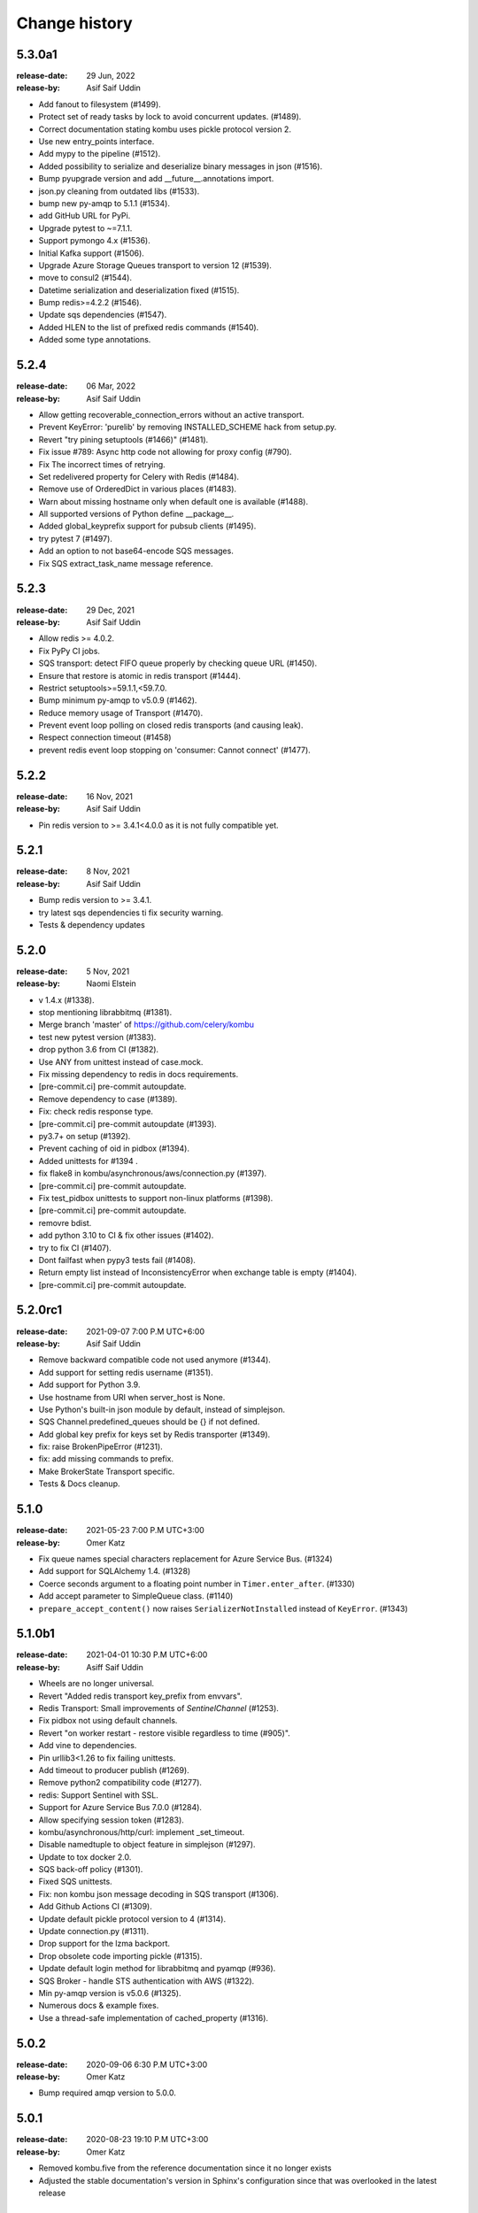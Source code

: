 .. _changelog:

================
 Change history
================

.. _version-5.3.0a1:

5.3.0a1
=======
:release-date: 29 Jun, 2022
:release-by: Asif Saif Uddin

- Add fanout to filesystem (#1499).
- Protect set of ready tasks by lock to avoid concurrent updates. (#1489).
- Correct documentation stating kombu uses pickle protocol version 2.
- Use new entry_points interface.
- Add mypy to the pipeline (#1512).
- Added possibility to serialize and deserialize binary messages in json (#1516).
- Bump pyupgrade version and add __future__.annotations import.
- json.py cleaning from outdated libs (#1533).
- bump new py-amqp to 5.1.1 (#1534).
- add GitHub URL for PyPi.
- Upgrade pytest to ~=7.1.1.
- Support pymongo 4.x (#1536).
- Initial Kafka support (#1506).
- Upgrade Azure Storage Queues transport to version 12 (#1539).
- move to consul2 (#1544).
- Datetime serialization and deserialization fixed (#1515).
- Bump redis>=4.2.2 (#1546).
- Update sqs dependencies (#1547).
- Added HLEN to the list of prefixed redis commands (#1540).
- Added some type annotations.


.. _version-5.2.4:

5.2.4
=====
:release-date: 06 Mar, 2022
:release-by: Asif Saif Uddin

- Allow getting recoverable_connection_errors without an active transport.
- Prevent KeyError: 'purelib' by removing INSTALLED_SCHEME hack from setup.py.
- Revert "try pining setuptools (#1466)" (#1481).
- Fix issue #789: Async http code not allowing for proxy config (#790).
- Fix The incorrect times of retrying.
- Set redelivered property for Celery with Redis (#1484).
- Remove use of OrderedDict in various places (#1483).
- Warn about missing hostname only when default one is available (#1488).
- All supported versions of Python define __package__.
- Added global_keyprefix support for pubsub clients (#1495).
- try pytest 7 (#1497).
- Add an option to not base64-encode SQS messages.
- Fix SQS extract_task_name message reference.


.. _version-5.2.3:

5.2.3
=====
:release-date: 29 Dec, 2021
:release-by: Asif Saif Uddin

- Allow redis >= 4.0.2.
- Fix PyPy CI jobs.
- SQS transport: detect FIFO queue properly by checking queue URL (#1450).
- Ensure that restore is atomic in redis transport (#1444).
- Restrict setuptools>=59.1.1,<59.7.0.
- Bump minimum py-amqp to v5.0.9 (#1462).
- Reduce memory usage of Transport (#1470).
- Prevent event loop polling on closed redis transports (and causing leak).
- Respect connection timeout (#1458)
- prevent redis event loop stopping on 'consumer: Cannot connect' (#1477).


.. _version-5.2.2:

5.2.2
=====
:release-date: 16 Nov, 2021
:release-by: Asif Saif Uddin

- Pin redis version to >= 3.4.1<4.0.0 as it is not fully compatible yet.


.. _version-5.2.1:

5.2.1
=====
:release-date: 8 Nov, 2021
:release-by: Asif Saif Uddin

- Bump redis version to >= 3.4.1.
- try latest sqs dependencies ti fix security warning.
- Tests & dependency updates

.. _version-5.2.0:

5.2.0
=====
:release-date: 5 Nov, 2021
:release-by: Naomi Elstein

- v 1.4.x (#1338).
- stop mentioning librabbitmq (#1381).
- Merge branch 'master' of https://github.com/celery/kombu
- test new pytest version (#1383).
- drop python 3.6 from CI (#1382).
- Use ANY from unittest instead of case.mock.
- Fix missing dependency to redis in docs requirements.
- [pre-commit.ci] pre-commit autoupdate.
- Remove dependency to case (#1389).
- Fix: check redis response type.
- [pre-commit.ci] pre-commit autoupdate (#1393).
- py3.7+ on setup (#1392).
- Prevent caching of oid in pidbox (#1394).
- Added unittests for #1394 .
- fix flake8 in kombu/asynchronous/aws/connection.py (#1397).
- [pre-commit.ci] pre-commit autoupdate.
- Fix test_pidbox unittests to support non-linux platforms (#1398).
- [pre-commit.ci] pre-commit autoupdate.
- removre bdist.
- add python 3.10 to CI & fix other issues (#1402).
- try to fix CI (#1407).
- Dont failfast when pypy3 tests fail (#1408).
- Return empty list instead of InconsistencyError when exchange table is empty (#1404).
- [pre-commit.ci] pre-commit autoupdate.

.. _version-5.2.0rc1:

5.2.0rc1
========
:release-date: 2021-09-07 7:00 P.M UTC+6:00
:release-by: Asif Saif Uddin

- Remove backward compatible code not used anymore (#1344).
- Add support for setting redis username (#1351).
- Add support for Python 3.9.
- Use hostname from URI when server_host is None.
- Use Python's built-in json module by default, instead of simplejson.
- SQS Channel.predefined_queues should be {} if not defined.
- Add global key prefix for keys set by Redis transporter (#1349).
- fix: raise BrokenPipeError (#1231).
- fix: add missing commands to prefix.
- Make BrokerState Transport specific.
- Tests & Docs cleanup.

.. _version-5.1.0:

5.1.0
=====
:release-date: 2021-05-23 7:00 P.M UTC+3:00
:release-by: Omer Katz

- Fix queue names special characters replacement for Azure Service Bus. (#1324)
- Add support for SQLAlchemy 1.4. (#1328)
- Coerce seconds argument to a floating point number in ``Timer.enter_after``. (#1330)
- Add accept parameter to SimpleQueue class. (#1140)
- ``prepare_accept_content()`` now raises ``SerializerNotInstalled`` instead of ``KeyError``. (#1343)

.. _version-5.1.0b1:

5.1.0b1
=======
:release-date: 2021-04-01 10:30 P.M UTC+6:00
:release-by: Asiff Saif Uddin

- Wheels are no longer universal.
- Revert "Added redis transport key_prefix from envvars".
- Redis Transport: Small improvements of `SentinelChannel` (#1253).
- Fix pidbox not using default channels.
- Revert "on worker restart - restore visible regardless to time (#905)".
- Add vine to dependencies.
- Pin urllib3<1.26 to fix failing unittests.
- Add timeout to producer publish (#1269).
- Remove python2 compatibility code (#1277).
- redis: Support Sentinel with SSL.
- Support for Azure Service Bus 7.0.0 (#1284).
- Allow specifying session token (#1283).
- kombu/asynchronous/http/curl: implement _set_timeout.
- Disable namedtuple to object feature in simplejson (#1297).
- Update to tox docker 2.0.
- SQS back-off policy (#1301).
- Fixed SQS unittests.
- Fix: non kombu json message decoding in SQS transport (#1306).
- Add Github Actions CI (#1309).
- Update default pickle protocol version to 4 (#1314).
- Update connection.py (#1311).
- Drop support for the lzma backport.
- Drop obsolete code importing pickle (#1315).
- Update default login method for librabbitmq and pyamqp (#936).
- SQS Broker - handle STS authentication with AWS (#1322).
- Min py-amqp version is v5.0.6 (#1325).
- Numerous docs & example fixes.
- Use a thread-safe implementation of cached_property (#1316).


.. _version-5.0.2:

5.0.2
=====
:release-date: 2020-09-06 6:30 P.M UTC+3:00
:release-by: Omer Katz

- Bump required amqp version to 5.0.0.

.. _version-5.0.1:

5.0.1
=====
:release-date: 2020-08-23 19:10 P.M UTC+3:00
:release-by: Omer Katz

- Removed kombu.five from the reference documentation since it no longer exists
- Adjusted the stable documentation's version in Sphinx's configuration since that was overlooked in the latest release

.. _version-5.0.0:

5.0.0
=====
:release-date: 2020-08-05 16:00 P.M UTC+3:00
:release-by: Omer Katz

- **BREAKING CHANGE**: Dropped support for Python 2 (#1232)
- Add an SQS transport option for custom botocore config (#1219)

.. _version-4.6.11:

4.6.11
=======
:release-date: 2020-06-24 1.15 P.M UTC+6:00
:release-by: Asif Saif Uddin

- Revert incompatible changes in #1193 and additional improvements (#1211)
- Default_channel should reconnect automatically (#1209)


.. _version-4.6.10:

4.6.10
======
:release-date: 2020-06-03 10.45 A.M UTC+6:00
:release-by: Asif Saif Uddin

- Doc improvement.
- set _connection in _ensure_connection (#1205)
- Fix for the issue #1172
- reuse connection [bug fix]


.. _version-4.6.9:

4.6.9
=====
:release-date: 2020-06-01 14.00 P.M UTC+6:00
:release-by: Asif Saif Uddin

- Prevent failure if AWS creds are not explicitly defined on predefined.
- Raise RecoverableConnectionError in maybe_declare with retry on and.
- Fix for the issue #1172 .
- possible fix for #1174 .
- Fix: make SQLAlchemy Channel init thread-safe
- Added integration testing infrastructure for RabbitMQ
- Initial redis integration tests implementation
- SQLAlchemy transport: Use Query.with_for_update() instead of deprecated
- Fix Consumer Encoding
- Added Integration tests for direct, topic and fanout exchange types
- Added TTL integration tests
- Added integration tests for priority queues
- fix 100% cpu usage on linux while using sqs
- Modified Mutex to use redis LuaLock implementation
- Fix: eliminate remaining race conditions from SQLAlchemy Channel
- Fix connection imaybe_declare (#1196)
- Fix for issue #1198: Celery crashes in cases where there aren’t enough
- Ensure connection when connecting to broker
- update pyamqp to 2.6 with optional cythonization

.. _version-4.6.8:

4.6.8
=====
:release-date: 2020-03-29 20:45 A.M UTC+6:00
:release-by: Asif Saif Uddin

- Added support for health_check_interval option in broker_transport_options (#1145)
- Added retry_on_timeout parameter to Redis Channel (#1150)
- Added support for standard values for ssl_cert_reqs query parameter for Redis (#1139)
- Added predefined_queues option to SQS transport (#1156)
- Added ssl certificate verification against ca certificates when amqps is used for pyamqp transport (#1151)
- Fix issue (#701) where kombu.transport.redis.Mutex is broken in python 3 (#1141)
- Fix brop error in Redis Channel (#1144)

.. _version-4.6.7:

4.6.7
=====
:release-date: 2019-12-07 20:45 A.M UTC+6:00
:release-by: Asif Saif Uddin

- Use importlib.metadata from the standard library on Python 3.8+ (#1086).
- Add peek lock settings to be changed using transport options (#1119).
- Fix redis health checks (#1122).
- Reset ready before execute callback (#1126).
- Add missing parameter queue_args in kombu.connection.SimpleBuffer (#1128)

.. _version-4.6.6:

4.6.6
=====
:release-date: 2019-11-11 00:15 A.M UTC+6:00
:release-by: Asif Saif Uddin

- Revert _lookup_direct and related changes of redis.
- Python 3.8 support
- Fix 'NoneType' object has no attribute 'can_read' bug of redis transport
- Issue #1019 Fix redis transport socket timeout
- Add wait timeout settings to receive queue message (#1110)
- Bump py-amqp to 2.5.2

.. _version-4.6.5:

4.6.5
=====
:release-date: 2019-09-30 19:30 P.M UTC+6:00
:release-by: Asif Saif Uddin

- Revert _lookup api and correct redis implemetnation.
- Major overhaul of redis test cases by adding more full featured fakeredis module.
- Add more test cases to boost coverage of kombu redis transport.
- Refactor the producer consumer test cases to be based on original mocks and be passing
- Fix lingering line length issue in test.
- Sanitise url when include_password is false
- Pinned pycurl to 7.43.0.2 as it is the latest build with wheels provided
- Bump py-amqp to 2.5.2


.. _version-4.6.4:

4.6.4
=====
:release-date: 2019-08-14 22:45 P.M UTC+6:00
:release-by: Asif Saif Uddin

- Use importlib-metadata instead of pkg_resources for better performance
- Allow users to switch URLs while omitting the resource identifier (#1032)
- Don't stop receiving tasks on 503 SQS error. (#1064)
- Fix maybe declare (#1066)
- Revert "Revert "Use SIMEMBERS instead of SMEMBERS to check for queue (Redis Broker)
- Fix MongoDB backend to work properly with TTL (#1076)
- Make sure that max_retries=0 is treated differently than None (#1080)
- Bump py-amqp to 2.5.1


.. _version-4.6.3:

4.6.3
=====
:release-date: 2019-06-15 12:45 A.M UTC+6:00
:release-by: Asif Saif Uddin

- Revert FastUUID for kombu 4.6


.. _version-4.6.2:

4.6.2
=====
:release-date: 2019-06-15 12:45 A.M UTC+6:00
:release-by: Asif Saif Uddin

- Fix sbugs and regressions


.. _version-4.6.1:

4.6.1
=====
:release-date: 2019-06-06 10:30 A.M UTC+6:00
:release-by: Asif Saif Uddin

- Fix some newly introduced bug in kombu 4.6

.. _version-4.6.0:

4.6.0
=====
:release-date: 2019-05-30 15:30 P.M UTC+6:00
:release-by: Asif Saif Uddin

- Dropped python 3.4

- Bump py-amqp to 2.5.0

- Use SIMEMBERS instead of SMEMBERS to check for queue (redis broker)

  * Add `_lookup_direct` method to virtual channel. (#994)

  Add possibility to optimize lookup for queue in direct
  exchange set.

  * Add `_lookup_direct` method to redis virtual channel. (#994)

  Use `SISMEMBER` instead of `SMEMBERS` command to check if queue
  exists in a set. Time complexity is increased from O(N) to O(1)
  where N is the set cardinality.

  Contributed by **Stevan Milic** and **Asif Saif Uddin**

- Include priority in properties only if it's not None.
  Since we attempt to serialize the priority property if it exists
  in the dictionary it must be an integer.

  Contributed by **Omer Katz**

- Removed dangerous default mutable arguments from function
  definitions where appropriate.

  Contributed by **Todd Cook**

- Codebase improvements and fixes by:

  - **Omer Katz**
  - **Asif Saif Uddin**

.. _version-4.5.0:

4.5.0
=====
:release-date: 2019-03-3 18:30 P.M UTC+3:00
:release-by: Omer Katz

- The Redis transport now supports a custom separator for keys.

  Previously when storing a key in Redis which represents a queue
  we used the hardcored value ``\x06\x16`` separator to store
  different attributes of the queue in the queue's name.

  The separator is now configurable using the sep
  transport option:

  .. code-block:: python

    with Connection('redis://', transport_options={
            'sep': ':',
        }):
        # ...
        pass

  Contributed by **Joris Beckers**

- When the SQS server returns a timeout we ignore it and keep trying
  instead of raising an error.

  This will prevent Celery from raising an error and hanging.

  Contributed by **Erwin Rossen**

- Properly declare async support for the Qpid transport.

  If you are using this transport we strongly urge you to upgrade.

  Contributed by **Rohan McGovern**

- Revert `celery/kombu#906 <https://github.com/celery/kombu/pull/906>`_ and
  introduce unique broadcast queue names as an optional keyword argument.

  If you want each broadcast queue to have a unique name specify `unique=True`:

  .. code-block:: pycon

    >>> from kombu.common import Broadcast
    >>> q = Broadcast(queue='foo', unique=True)
    >>> q.name
    'foo.7ee1ac20-cda3-4966-aaf8-e7a3bb548688'
    >>> q = Broadcast(queue='foo')
    >>> q.name
    'foo'

- Codebase improvements and fixes by:

  - **Omer Katz**

.. _version-4.4.0:

4.4.0
=====
:release-date: 2019-03-3 9:00 P.M UTC+2:00
:release-by: Omer Katz

- Restore bz2 import checks in compression module.

  The checks were removed in `celery/kombu#938 <https://github.com/celery/kombu/pull/938>`_ due to assumption that it only affected Jython.
  However, bz2 support can be missing in Pythons built without bz2 support.

  Contributed by **Patrick Woods**

- Fix regression that occurred in 4.3.0
  when parsing  Redis Sentinel master URI containing password.

  Contributed by **Peter Lithammer**

- Handle the case when only one Redis Sentinel node is provided.

  Contributed by **Peter Lithammer**

- Support SSL URL parameters correctly for `rediss://`` URIs.

  Contributed by **Paul Bailey**

- Revert `celery/kombu#954 <https://github.com/celery/kombu/pull/954>`_.
  Instead bump the required redis-py dependency to 3.2.0
  to include this fix `andymccurdy/redis-py@4e1e748 <https://github.com/andymccurdy/redis-py/commit/4e1e74809235edc19e03edb79c97c80a3e4e9eca>`_.

  Contributed by **Peter Lithammer**

- Added support for broadcasting using a regular expression pattern
  or a glob pattern to multiple Pidboxes.

  Contributed by **Jason Held**

.. _version-4.3.0:

4.3.0
=====
:release-date: 2019-01-14 7:00 P.M UTC+2:00
:release-by: Omer Katz

- Added Python 3.7 support.

  Contributed by **Omer Katz**, **Mads Jensen** and **Asif Saif Uddin**

- Avoid caching queues which are declared with a TTL.

  Queues that are declared with a TTL are now also be excluded from the
  in-memory cache in case they expire between publishes on the same channel.

  Contributed by **Matt Yule-Bennett**

- Added an index to the Message table for the SQLAlchemy transport.

  The index allows to effectively sorting the table by the message's timestamp.

  .. note::

    We do not provide migrations for this model yet.
    You will need to add the index manually if you are already
    using the SQLAlchemy transport.

    The syntax may vary between databases.
    Please refer to your database's documentation for instructions.

  Contributed by **Mikhail Shcherbinin**

- Added a timeout that limits the amount of time we retry
  to reconnect to a transport.

  Contributed by **:github_user:`tothegump`**

- :class:``celery.asynchronous.hub.Hub`` is now reentrant.

  This allows calling :func:`celery.bin.celery.main` to revive a worker in
  the same process after rescuing from shutdown (:class:``SystemExit``).

  Contributed by **Alan Justino da Silva**

- Queues now accept string exchange names as arguments as documented.

  Tests were added to avoid further regressions.

  Contributed by **Antonio Gutierrez**

- Specifying names for broadcast queues now work as expected.

  Previously, named broadcast queues did not create multiple queues per worker.
  They incorrectly declared the named queue which resulted in one queue per
  fanout exchange, thus missing the entire point of a fanout exchange.
  The behavior is now matched to unnamed broadcast queues.

  Contributed by **Kuan Hsuan-Tso**

- When initializing the Redis transport in conjunction with gevent
  restore all unacknowledged messages to queue.

  Contributed by **Gal Cohen**

- Allow :class:``kombu.simple.SimpleQueue`` to pass queue_arguments to Queue object.

  This allows :class:``kombu.simple.SimpleQueue`` to connect to RabbitMQ queues with
  custom arguments like 'x-queue-mode'='lazy'.

  Contributed by **C Blue Neeh**

- Add support for 'rediss' scheme for secure Redis connections.

  The rediss scheme defaults to the least secure form, as
  there is no suitable default location for `ca_certs`. The recommendation
  would still be to follow the documentation and specify `broker_use_ssl` if
  coming from celery.

  Contributed by **Daniel Blair**

- Added the Azure Storage Queues transport.

  The transport is implemented on top of Azure Storage
  Queues. This offers a simple but scalable and low-cost PaaS
  transport for Celery users in Azure. The transport is intended to be
  used in conjunction with the Azure Block Blob Storage backend.

  Contributed by **Clemens Wolff**, **:github_user:`@ankurokok`**,
  **Denis Kisselev**, **Evandro de Paula**, **Martin Peck**
  and **:github_user:`@michaelperel`**

- Added the Azure Service Bus transport.

  The transport is implemented on top of Azure Service Bus and
  offers PaaS support for more demanding Celery workloads in Azure.
  The transport is intended to be used in conjunction with the Azure
  CosmosDB backend.

  Contributed by **Clemens Wolff**, **:github_user:`@ankurokok`**,
  **Denis Kisselev**, **Evandro de Paula**, **Martin Peck**
  and **:github_user:`@michaelperel`**

- Drop remaining mentions of Jython support completely.

  Contributed by **Asif Saif Uddin** and **Mads Jensen**

- When publishing messages to the Pidbox, retry if an error occurs.

  Contributed by **Asif Saif Uddin**

- Fix infinite loop in :method:``kombu.asynchronous.hub.Hub.create_loop``.

  Previous attempt to fix the problem (PR kombu/760) did not consider
  an edge case. It is now fixed.

  Contributed by **Vsevolod Strukchinsky**

- Worker shutdown no longer duplicates messages when using the SQS broker.

  Contributed by **Mintu Kumar Sah**

- When using the SQS broker, prefer boto's default region before our hardcoded default.

  Contributed by **Victor Villas**

- Fixed closing of shared redis sockets which previously caused Celery to hang.

  Contributed by **Alexey Popravka**

- the `Pyro`_ transport (:mod:`kombu.transport.pyro`) now works with
  recent Pyro versions. Also added a Pyro Kombu Broker that this transport
  needs for its queues.

  Contributed by **Irmen de Jong**

- Handle non-base64-encoded SQS messages.

  Fix contributed by **Tim Li**, **Asif Saif Uddin** and **Omer Katz**.

- Move the handling of Sentinel failures to the redis library itself.

  Previously, Redis Sentinel worked only if the first node's sentinel
  service in the URI was up. A server outage would have caused downtime.

  Contributed by **Brian Price**

- When using Celery and the pickle serializer with binary data as part of the
  payload, `UnicodeDecodeError` would be raised as the content was not utf-8.
  We now replace on errors.

  Contributed by **Jian Dai**

- Allow setting :method:``boto3.sqs.create_queue`` Attributes via transport_options.

  Contributed by **Hunter Fernandes**

- Fixed infinite loop when entity.channel is replaced by revive() on connection
  drop.

  Contributed by **Tzach Yarimi**

- Added optional support for Brotli compression.

  Contributed by **Omer Katz**

- When using the SQS broker, FIFO queues with names that ended with the 'f' letter
  were incorrectly parsed. This is now fixed.

  Contributed by **Alex Vishnya** and **Ilya Konstantinov**

-  Added optional support for LZMA compression.

  Contributed by **Omer Katz**

- Added optional support for ZStandard compression.

  Contributed by **Omer Katz**

- Require py-amqp 2.4.0 as the minimum version.

  Contributed by **Asif Saif Uddin**

- The value of DISABLE_TRACEBACKS environment variable is now respected on debug, info
  and warning logger level.

  Contributed by **Ludovic Rivallain**

- As documented in kombu/#741 and eventlet/eventlet#415
  there is a mismatch between the monkey-patched eventlet queue
  and the interface Kombu is expecting.
  This causes Celery to crash when the `broker_pool_limit`
  configuration option is set
  eventlet/eventlet#415 suggests that the mutex can be a noop.
  This is now the case.

  Contributed by **Josh Morrow**

- Codebase improvements and fixes by:

  - **Omer Katz**
  - **Mads Jensen**
  - **Asif Saif Uddin**
  - **Lars Rinn**

- Documentation improvements by:

  - **Jon Dufresne**
  - **Fay Cheng**
  - **Asif Saif Uddin**
  - **Kyle Verhoog**
  - **Noah Hall**
  - **:github_user:`brabiega`**

.. _version-4.2.2-post1:

4.2.2-post1
===========
:release-date: 2019-01-01 04:00 P.M IST
:release-by: Omer Katz

.. note::

  The previous release contained code from master.
  It is now deleted from PyPi.
  Please use this release instead.

- No changes since previous release.

.. _version-4.2.2:

4.2.2
=====
:release-date: 2018-12-06 04:30 P.M IST
:release-by: Omer Katz

- Support both Redis client version 2.x and version 3.x.

  Contributed by **Ash Berlin-Taylor** and **Jeppe Fihl-Pearson**

.. _version-4.2.1:

4.2.1
=====
:release-date: 2018-05-21 09:00 A.M IST
:release-by: Omer Katz

.. note::

  The 4.2.0 release contained remains of the ``async`` module by accident.
  This is now fixed.

- Handle librabbitmq fileno raising a ValueError when socket is not connected.

  Contributed by **Bryan Shelton**

.. _version-4.2.0:

4.2.0
=====
:release-date: 2018-05-21 09:00 A.M IST
:release-by: Omer Katz

- Now passing ``max_retries``, ``interval_start``, ``interval_step``,
  ``interval_max`` parameters from broker ``transport_options`` to
  :meth:`~kombu.Connection.ensure_connection` when returning
  :meth:`~kombu.Connection.default_connection` (Issue #765).

    Contributed by **Anthony Lukach**.

- Qpid: messages are now durable by default

    Contributed by **David Davis**

- Kombu now requires version 2.10.4 or greater of the redis library,
  in line with Celery

    Contributed by **Colin Jeanne**

- Fixed ImportError in some environments with outdated simplejson

    Contributed by **Aaron Morris**

- MongoDB: fixed failure on MongoDB versions with an "-rc" tag

    Contributed by **dust8**

- Ensure periodic polling frequency does not exceed timeout in
  virtual transport

    Contributed by **Arcadiy Ivanov**

- Fixed string handling when using python-future module

    Contributed by **John Koehl**

- Replaced "async" with "asynchronous" in preparation for Python 3.7

    Contributed by **Thomas Achtemichuk**

- Allow removing pool size limit when in use

    Contributed by **Alex Hill**

- Codebase improvements and fixes by:

    - **j2gg0s**
    - **Jon Dufresne**
    - **Jonas Lergell**
    - **Mads Jensen**
    - **Nicolas Delaby**
    - **Omer Katz**

- Documentation improvements by:

    - **Felix Yan**
    - **Harry Moreno**
    - **Mads Jensen**
    - **Omer Katz**
    - **Radha Krishna. S.**
    - **Wojciech Matyśkiewicz**

.. _version-4.1.0:

4.1.0
=====
:release-date: 2017-07-17 04:45 P.M MST
:release-by: Anthony Lukach

- SQS: Added support for long-polling on all supported queries. Fixed bug
  causing error on parsing responses with no retrieved messages from SQS.

    Contributed by **Anthony Lukach**.

- Async hub: Fixed potential infinite loop while performing todo tasks
  (Issue celery/celery#3712).

- Qpid: Fixed bug where messages could have duplicate ``delivery_tag``
  (Issue #563).

    Contributed by **bmbouter**.

- MongoDB: Fixed problem with using ``readPreference`` option at pymongo 3.x.

    Contributed by **Mikhail Elovskikh**.

- Re-added support for :pypi:``SQLAlchemy``

    Contributed by **Amin Ghadersohi**.

- SQS: Fixed bug where hostname would default to ``localhost`` if not specified
  in settings.

    Contributed by **Anthony Lukach**.

- Redis: Added support for reading password from transport URL (Issue #677).

    Contributed by **George Psarakis**.

- RabbitMQ: Ensured safer encoding of queue arguments.

    Contributed by **Robert Kopaczewski**.

- Added fallback to :func:``uuid.uuid5`` in :func:``generate_oid`` if
  :func:``uuid.uuid3`` fails.

    Contributed by **Bill Nottingham**.

- Fixed race condition and innacurrate timeouts for
  :class:``kombu.simple.SimpleBase`` (Issue #720).

    Contributed by **c-nichols**.

- Zookeeper: Fixed last chroot character trimming

    Contributed by **Dima Kurguzov**.

- RabbitMQ: Fixed bug causing an exception when attempting to close an
  already-closed connection (Issue #690).

    Contributed by **eavictor**.

- Removed deprecated use of StopIteration in generators and invalid regex
  escape sequence.

    Contributed by **Jon Dufresne**.

- Added Python 3.6 to CI testing.

    Contributed by **Jon Dufresne**.

- SQS: Allowed endpoint URL to be specified in the boto3 connection.

    Contributed by **georgepsarakis**.

- SQS: Added support for Python 3.4.

    Contributed by **Anthony Lukach**.

- SQS: ``kombu[sqs]`` now depends on :pypi:`boto3` (no longer using
  :pypi:`boto)`.

    - Adds support for Python 3.4+
    - Adds support for FIFO queues (Issue #678) and (Issue celery/celery#3690)
    - Avoids issues around a broken endpoints file (Issue celery/celery#3672)

    Contributed by **Mischa Spiegelmock** and **Jerry Seutter**.

- Zookeeper: Added support for delaying task with Python 3.

    Contributed by **Dima Kurguzov**.

- SQS: Fixed bug where :meth:`kombu.transport.SQS.drain_events` did not support
  callback argument (Issue #694).

    Contributed by **Michael Montgomery**.

- Fixed bug around modifying dictionary size while iterating over it
  (Issue #675).

    Contributed by **Felix Yan**.

- etcd: Added handling for :exc:`EtcdException` exception rather than
  :exc:`EtcdError`.

    Contributed by **Stephen Milner**.

- Documentation improvements by:

    - **Mads Jensen**
    - **Matias Insaurralde**
    - **Omer Katz**
    - **Dmitry Dygalo**
    - **Christopher Hoskin**

.. _version-4.0.2:

4.0.2
=====
:release-date: 2016-12-15 03:31 P.M PST
:release-by: Ask Solem

- Now depends on :mod:`amqp` 2.1.4

    This new version takes advantage of TCP Keepalive settings on Linux,
    making it better at detecting closed connections, also in failover
    conditions.

- Redis: Priority was reversed so, e.g. priority 0 became priority 9.

.. _version-4.0.1:

4.0.1
=====
:release-date: 2016-12-07 06:00 P.M PST
:release-by: Ask Solem

- Now depends on :mod:`amqp` 2.1.3

    This new version takes advantage of the new ``TCP_USER_TIMEOUT`` socket option
    on Linux.

- Producer: Fixed performance degradation when default exchange specified
  (Issue #651).

- QPid: Switch to using getattr in qpid.Transport.__del__ (Issue #658)

    Contributed by **Patrick Creech**.

- QPid: Now uses monotonic time for timeouts.

- MongoDB: Fixed compatibility with Python 3 (Issue #661).

- Consumer: ``__exit__`` now skips cancelling consumer if connection-related
  error raised (Issue #670).

- MongoDB: Removes use of natural sort (Issue #638).

    Contributed by **Anton Chaporgin**.

- Fixed wrong keyword argument ``channel`` error (Issue #652).

    Contributed by **Toomore Chiang**.

- Safe argument to ``urllib.quote`` must be bytes on Python 2.x (Issue #645).

- Documentation improvements by:

    - **Carlos Edo**
    - **Cemre Mengu**

.. _version-4.0:

4.0
===
:release-date: 2016-10-28 16:45 P.M UTC
:release-by: Ask Solem

- Now depends on :mod:`amqp` 2.0.

    The new py-amqp version have been refactored for better performance,
    using modern Python socket conventions, and API consistency.

- No longer depends on :mod:`anyjson`.

    Kombu will now only choose between :pypi:`simplejson` and the built-in
    :mod:`json`.

    Using the latest version of simplejson is recommended:

    .. code-block:: console

        $ pip install -U simplejson

- Removed transports that are no longer supported in this version:

    - Django ORM transport
    - SQLAlchemy ORM transport
    - Beanstalk transport
    - ZeroMQ transport
    - amqplib transport (use pyamqp).

- API Changes

    * Signature of :class:`kombu.Message` now takes body as first argment.

        It used to be ``Message(channel, body=body, **kw)``, but now it's
        ``Message(body, channel=channel, **kw)``.

        This is unlikey to affect you, as the Kombu API does not have
        users instantiate messages manually.

- New SQS transport

    Donated by NextDoor, with additional contributions from mdk.

    .. note::

        ``kombu[sqs]`` now depends on :pypi:`pycurl`.

- New Consul transport.

    Contributed by **Wido den Hollander**.

- New etcd transport.

    Contributed by **Stephen Milner**.

- New Qpid transport.

    It was introduced as an experimental transport in Kombu 3.0, but is now
    mature enough to be fully supported.

    Created and maintained by **Brian Bouterse**.

- Redis: Priority 0 is now lowest, 9 is highest.
  (**backward incompatible**)

    This to match how priorities in AMQP works.

    Fix contributed by **Alex Koshelev**.

- Redis: Support for Sentinel

    You can point the connection to a list of sentinel URLs like:

    .. code-block:: text

        sentinel://0.0.0.0:26379;sentinel://0.0.0.0:26380/...

    where each sentinel is separated by a `;`. Multiple sentinels are handled
    by :class:`kombu.Connection` constructor, and placed in the alternative
    list of servers to connect to in case of connection failure.

   Contributed by **Sergey Azovskov**, and **Lorenzo Mancini**

- RabbitMQ Queue Extensions

    New arguments have been added to :class:`kombu.Queue` that lets
    you directly and conveniently configure the RabbitMQ queue extensions.

    - ``Queue(expires=20.0)``

        Set queue expiry time in float seconds.

        See :attr:`kombu.Queue.expires`.

    - ``Queue(message_ttl=30.0)``

        Set queue message time-to-live float seconds.

        See :attr:`kombu.Queue.message_ttl`.

    - ``Queue(max_length=1000)``

        Set queue max length (number of messages) as int.

        See :attr:`kombu.Queue.max_length`.

    - ``Queue(max_length_bytes=1000)``

        Set queue max length (message size total in bytes) as int.

        See :attr:`kombu.Queue.max_length_bytes`.

    - ``Queue(max_priority=10)``

        Declare queue to be a priority queue that routes messages
        based on the ``priority`` field of the message.

        See :attr:`kombu.Queue.max_priority`.

- RabbitMQ: ``Message.ack`` now supports the ``multiple`` argument.

    If multiple is set to True, then all messages received before
    the message being acked will also be acknowledged.

- ``amqps://`` can now be specified to require SSL (Issue #610).

- ``Consumer.cancel_by_queue`` is now constant time.

- ``Connection.ensure*`` now raises :exc:`kombu.exceptions.OperationalError`.

    Things that can be retried are now reraised as
    :exc:`kombu.exceptions.OperationalError`.

- Redis: Fixed SSL support.

    Contributed by **Robert Kolba**.

- New ``Queue.consumer_arguments`` can be used for the ability to
  set consumer priority via ``x-priority``.

  See https://www.rabbitmq.com/consumer-priority.html

  Example:

  .. code-block:: python

        Queue(
            'qname',
            exchange=Exchange('exchange'),
            routing_key='qname',
            consumer_arguments={'x-priority': 3},
        )

- Queue/Exchange: ``no_declare`` option added (also enabled for
  internal amq. exchanges) (Issue #565).

- JSON serializer now calls ``obj.__json__`` for unsupported types.

    This means you can now define a ``__json__`` method for custom
    types that can be reduced down to a built-in json type.

    Example:

    .. code-block:: python

        class Person:
            first_name = None
            last_name = None
            address = None

            def __json__(self):
                return {
                    'first_name': self.first_name,
                    'last_name': self.last_name,
                    'address': self.address,
                }

- JSON serializer now handles datetimes, Django promise, UUID and Decimal.

- Beanstalk: Priority 0 is now lowest, 9 is highest.
  (**backward incompatible**)

    This to match how priorities in AMQP works.

    Fix contributed by **Alex Koshelev**.

- Redis: now supports SSL using the ``ssl`` argument to
  :class:`~kombu.Connection`.

- Redis: Fanout exchanges are no longer visible between vhosts,
  and fanout messages can be filtered by patterns.
  (**backward incompatible**)

    It was possible to enable this mode previously using the
    ``fanout_prefix``, and ``fanout_patterns``
    transport options, but now these are enabled by default.

    If you want to mix and match producers/consumers running different
    versions you need to configure your kombu 3.x clients to also enable
    these options:

    .. code-block:: pycon

        >>> Connection(transport_options={
            'fanout_prefix': True,
            'fanout_patterns': True,
        })

- Pidbox: Mailbox new arguments: TTL and expiry.

    Mailbox now supports new arguments for controlling
    message TTLs and queue expiry, both for the mailbox
    queue and for reply queues.

    - ``queue_expires`` (float/int seconds).
    - ``queue_ttl`` (float/int seconds).
    - ``reply_queue_expires`` (float/int seconds).
    - ``reply_queue_ttl`` (float/int seconds).

    All take seconds in int/float.

    Contributed by **Alan Justino**.

- Exchange.delivery_mode now defaults to :const:`None`, and the default
  is instead set by ``Producer.publish``.

- :class:`~kombu.Consumer` now supports a new ``prefetch_count`` argument,
  which if provided will force the consumer to set an initial prefetch count
  just before starting.

- Virtual transports now stores ``priority`` as a property, not in
  ``delivery_info``, to be compatible with AMQP.

- ``reply_to`` argument to ``Producer.publish`` can now be
  :class:`~kombu.Queue` instance.

- Connection: There's now a new method
  ``Connection.supports_exchange_type(type)`` that can be used to check if the
  current transport supports a specific exchange type.

- SQS: Consumers can now read json messages not sent by Kombu.

    Contributed by **Juan Carlos Ferrer**.

- SQS: Will now log the access key used when authentication fails.

    Contributed by **Hank John**.

- Added new :class:`kombu.mixins.ConsumerProducerMixin` for consumers that
  will also publish messages on a separate connection.

- Messages: Now have a more descriptive ``repr``.

    Contributed by **Joshua Harlow**.

- Async: HTTP client based on curl.

- Async: Now uses `poll` instead of `select` where available.

- MongoDB: Now supports priorities

    Contributed by **Alex Koshelev**.

- Virtual transports now supports multiple queue bindings.

    Contributed by **Federico Ficarelli**.

- Virtual transports now supports the anon exchange.

    If when publishing a message, the exchange argument is set to '' (empty
    string), the routing_key will be regarded as the destination queue.

    This will bypass the routing table compeltely, and just deliver the
    message to the queue name specified in the routing key.

- Zookeeper: Transport now uses the built-in suport in kazoo to handle
  failover when using a list of server names.

    Contributed by **Joshua Harlow**.

- ConsumerMixin.run now passes keyword arguments to .consume.

Deprecations and removals
-------------------------

- The deprecated method ``Consumer.add_queue_from_dict`` has been removed.

    Use instead:

    .. code-block:: python

        consumer.add_queue(Queue.from_dict(queue_name, **options))

- The deprecated function ``kombu.serialization.encode`` has been removed.

    Use :func:`kombu.serialization.dumps` instead.

- The deprecated function ``kombu.serialization.decode`` has been removed.

    Use :func:`kombu.serialization.loads` instead.

- Removed module ``kombu.syn``

    ``detect_environment`` has been moved to kombu.utils.compat

.. _version-3.0.37:

3.0.37
======
:release-date: 2016-10-06 05:00 P.M PDT
:release-by: Ask Solem

- Connection: Return value of ``.info()`` was no longer JSON serializable,
  leading to "itertools.cycle object not JSON serializable"
  errors (Issue #635).

.. _version-3.0.36:

3.0.36
======
:release-date: 2016-09-30 03:06 P.M PDT
:release-by: Ask Solem

- Connection: Fixed bug when cloning connection with alternate urls.

    Fix contributed by Emmanuel Cazenave.

- Redis: Fixed problem with unix socket connections.

    https://github.com/celery/celery/issues/2903

    Fix contributed by Raphael Michel.

- Redis: Fixed compatibility with older redis-py versions (Issue #576).

- Broadcast now retains queue name when being copied/pickled (Issue #578).

.. _version-3.0.35:

3.0.35
======
:release-date: 2016-03-22 11:22 P.M PST
:release-by: Ask Solem

- msgpack: msgpack support now requires msgpack-python > 0.4.7.

- Redis: TimeoutError was no longer handled as a recoverable error.

- Redis: Adds the ability to set more Redis connection options
  using ``Connection(transport_options={...})``.

    - ``socket_connect_timeout``
    - ``socket_keepalive`` (requires :mod:`redis-py` > 2.10)
    - ``socket_keepalive_options`` (requires :mod:`redis-py` > 2.10)

- msgpack: Fixes support for binary/unicode data

.. _version-3.0.34:

3.0.34
======
:release-date: 2016-03-03 05:30 P.M PST
:release-by: Ask Solem

- Qpid: Adds async error handling.

    Contributed by Brian Bouterse.

- Qpid: Delivery tag is now a UUID4 (Issue #563).

    Fix contributed by Brian Bouterse.

- Redis: Connection.as_uri() returned malformed URLs when the
  ``redis+socket`` scheme was ised (Issue celery/celery#2995).

- msgpack: Use binary encoding instead of utf-8 (Issue #570).

.. _version-3.0.33:

3.0.33
======
:release-date: 2016-01-08 06:36 P.M PST
:release-by: Ask Solem

- Now depends on :mod:`amqp` 1.4.9.

- Redis: Fixed problem with auxilliary connections causing the main
  consumer connection to be closed (Issue #550).

- Qpid: No longer uses threads to operate, to ensure compatibility with
  all environments (Issue #531).

.. _version-3.0.32:

3.0.32
======
:release-date: 2015-12-16 02:29 P.M PST
:release-by: Ask Solem

- Redis: Fixed bug introduced in 3.0.31 where the redis transport always
  connects to localhost, regardless of host setting.

.. _version-3.0.31:

3.0.31
======
:release-date: 2015-12-16 12:00 P.M PST
:release-by: Ask Solem

- Redis: Fixed bug introduced in 3.0.30 where socket was prematurely
  disconnected.

- Hub: Removed debug logging message: "Deregistered fd..." (Issue #549).

.. _version-3.0.30:

3.0.30
======
:release-date: 2015-12-07 12:28 A.M PST
:release-by: Ask Solem

- Fixes compatiblity with uuid in Python 2.7.11 and 3.5.1.

    Fix contributed by Kai Groner.

- Redis transport: Attempt at fixing problem with hanging consumer
  after disconnected from server.

- Event loop:
    Attempt at fixing issue with 100% CPU when using the Redis transport,

- Database transport: Fixed oracle compatiblity.

    An "ORA-00907: missing right parenthesis" error could manifest when using
    an Oracle database with the database transport.

    Fix contributed by Deepak N.

- Documentation fixes

    Contributed by Tommaso Barbugli.

.. _version-3.0.29:

3.0.29
======
:release-date: 2015-10-26 11:10 A.M PDT
:release-by: Ask Solem

- Fixed serialization issue for ``bindings.as_dict()`` (Issue #453).

    Fix contributed by Sergey Tikhonov.

- Json serializer wrongly treated bytes as ``ascii``, not ``utf-8``
  (Issue #532).

- MongoDB: Now supports pymongo 3.x.

    Contributed by Len Buckens.

- SQS: Tests passing on Python 3.

    Fix contributed by Felix Yan

.. _version-3.0.28:

3.0.28
======
:release-date: 2015-10-12 12:00 PM PDT
:release-by: Ask Solem

.. admonition:: Django transport migrations.

    If you're using Django 1.8 and have already created the
    kombu_transport_django tables, you have to run a fake initial migration:

    .. code-block:: console

        $ python manage.py migrate kombu_transport_django --fake-initial

- No longer compatible with South by default.

    To keep using kombu.transport.django with South migrations
    you now need to configure a new location for the kombu migrations:

    .. code-block:: python

        SOUTH_MIGRATION_MODULES = {
            'kombu_transport_django':
                'kombu.transport.django.south_migrations',
        }

- Keep old South migrations in ``kombu.transport.django.south_migrations``.

- Now works with Redis < 2.10 again.

.. _version-3.0.27:

3.0.27
======
:release-date: 2015-10-09 3:10 PM PDT
:release-by: Ask Solem

- Now depends on :mod:`amqp` 1.4.7.

- Fixed libSystem import error on some macOS 10.11 (El Capitan) installations.

    Fix contributed by Eric Wang.

- Now compatible with Django 1.9.

- Django: Adds migrations for the database transport.

- Redis: Now depends on py-redis 2.10.0 or later (Issue #468).

- QPid: Can now connect as localhost (Issue #519).

    Fix contributed by Brian Bouterse.

- QPid: Adds support for ``login_method`` (Issue #502, Issue #499).

    Contributed by Brian Bouterse.

- QPid: Now reads SASL mechanism from broker string (Issue #498).

    Fix contributed by Brian Bouterse.

- QPid: Monitor thread now properly terminated on session close (Issue #485).

    Fix contributed by Brian Bouterse.

- QPid: Fixed file descriptor leak (Issue #476).

    Fix contributed by Jeff Ortel

- Docs: Fixed wrong order for entrypoint arguments (Issue #473).

- ConsumerMixin: Connection error logs now include traceback (Issue #480).

- BaseTransport now raises RecoverableConnectionError when disconnected
  (Issue #507).

- Consumer: Adds ``tag_prefix`` option to modify how consumer tags are
  generated (Issue #509).

.. _version-3.0.26:

3.0.26
======
:release-date: 2015-04-22 06:00 P.M UTC
:release-by: Ask Solem

- Fixed compatibility with py-redis versions before 2.10.3 (Issue #470).

.. _version-3.0.25:

3.0.25
======
:release-date: 2015-04-21 02:00 P.M UTC
:release-by: Ask Solem

- pyamqp/librabbitmq now uses 5671 as default port when SSL is enabled
  (Issue #459).

- Redis: Now supports passwords in ``redis+socket://:pass@host:port`` URLs
  (Issue #460).

- ``Producer.publish`` now defines the ``expiration`` property in support
  of the `RabbitMQ per-message TTL extension`_.

    Contributed by Anastasis Andronidis.

- Connection transport attribute now set correctly for all transports.

    Contributed by Alex Koshelev.

- qpid: Fixed bug where the connectionw as not being closed properly.

    Contributed by Brian Bouterse.

- :class:`~kombu.entity.bindings` is now JSON serializable (Issue #453).

    Contributed by Sergey Tikhonov.

- Fixed typo in error when yaml is not installed (said ``msgpack``).

    Contributed by Joshua Harlow.

- Redis: Now properly handles :exc:`redis.exceptions.TimeoutError`
  raised by :mod:`redis`.

    Contributed by markow.

- qpid: Adds additional string to check for when connecting to qpid.

    When we connect to qpid, we need to ensure that we skip to the next SASL
    mechanism if the current mechanism fails. Otherwise, we will keep retrying the
    connection with a non-working mech.

    Contributed by Chris Duryee.

- qpid: Handle ``NotFound`` exceptions.

    Contributed by Brian Bouterse.

- :class:`Queue.__repr__` now makes sure return value is not unicode
  (Issue #440).

- qpid: ``Queue.purge`` incorrectly raised :exc:`AttributeErrror` if the
  does not exist (Issue #439).

    Contributed by Brian Bouterse.

- Linux: Now ignores permission errors on epoll unregister.

.. _`RabbitMQ per-message TTL extension`: https://www.rabbitmq.com/ttl.html

.. _version-3.0.24:

3.0.24
======
:release-date: 2014-11-17 11:00 P.M UTC
:release-by: Ask Solem

- The `Qpid <http://qpid.apache.org/>`_ broker is supported for Python 2.x
  environments. The Qpid transport includes full SSL support within Kombu. See
  the :mod:`kombu.transport.qpid` docs for more info.

    Contributed by Brian Bouterse and Chris Duryee through support from Red Hat.

- Dependencies: extra[librabbitmq] now requires librabbitmq 1.6.0

- Docstrings for :class:`~kombu.utils.limit.TokenBucket` did not match
  implementation.

    Fix contributed by Jesse Dhillon.

- :func:`~kombu.common.oid_from` accidentally called ``uuid.getnode()`` but
  did not use the return value.

    Fix contributed by Alexander Todorov.

- Redis: Now ignores errors when cosing the underlying connection.

- Redis: Restoring messages will now use a single connection.

- ``kombu.five.monotonic``: Can now be imported even if ctypes is not
  available for some reason (e.g. App Engine)

- Documentation: Improved example to use the ``declare`` argument to
  ``Producer`` (Issue #423).

- Django: Fixed ``app_label`` for older Django versions (``< 1.7``).
  (Issue #414).

.. _version-3.0.23:

3.0.23
======
:release-date: 2014-09-14 10:45 P.M UTC
:release-by: Ask Solem

- Django: Fixed bug in the Django 1.7 compatibility improvements related
  to autocommit handling.

    Contributed by Radek Czajka.

- Django: The Django transport models would not be created on syncdb
  after app label rename (Issue #406).

.. _version-3.0.22:

3.0.22
======
:release-date: 2014-09-04 03:00 P.M UTC
:release-by: Ask Solem

- kombu.async: Min. delay between waiting for timer was always increased to
  one second.

- Fixed bug in itermessages where message is received after the with
  statement exits the block.

    Fixed by Rumyana Neykova

- Connection.autoretry: Now works with functions missing wrapped attributes
    (``__module__``, ``__name__``, ``__doc__``).  Fixes #392.

    Contributed by johtso.

- Django: Now sets custom app label for ``kombu.transport.django`` to work
  with recent changes in Django 1.7.

- SimpleQueue removed messages from the wrong end of buffer (Issue #380).

- Tests: Now using ``unittest.mock`` if available (Issue #381).

.. _version-3.0.21:

3.0.21
======
:release-date: 2014-07-07 02:00 P.M UTC
:release-by: Ask Solem

- Fixed remaining bug in ``maybe_declare`` for ``auto_delete`` exchanges.

    Fix contributed by Roger Hu.

- MongoDB: Creating a channel now properly evaluates a connection (Issue #363).

    Fix contributed by Len Buckens.

.. _version-3.0.20:

3.0.20
======
:release-date: 2014-06-24 02:30 P.M UTC
:release-by: Ask Solem

- Reverts change in 3.0.17 where ``maybe_declare`` caches the declaration
  of auto_delete queues and exchanges.

    Fix contributed by Roger Hu.

- Redis: Fixed race condition when using gevent and the channel is closed.

    Fix contributed by Andrew Rodionoff.

.. _version-3.0.19:

3.0.19
======
:release-date: 2014-06-09 03:10 P.M UTC
:release-by: Ask Solem

- The wheel distribution did not support Python 2.6 by failing to list
  the extra dependencies required.

- Durable and auto_delete queues/exchanges can be be cached using
  ``maybe_declare``.

.. _version-3.0.18:

3.0.18
======
:release-date: 2014-06-02 06:00 P.M UTC
:release-by: Ask Solem

- A typo introduced in 3.0.17 caused kombu.async.hub to crash (Issue #360).

.. _version-3.0.17:

3.0.17
======
:release-date: 2014-06-02 05:00 P.M UTC
:release-by: Ask Solem

- ``kombu[librabbitmq]`` now depends on librabbitmq 1.5.2.

- Async: Event loop now selectively removes file descriptors for the mode
  it failed in, and keeps others (e.g read vs write).

    Fix contributed by Roger Hu.

- CouchDB: Now works without userid set.

    Fix contributed by Latitia M. Haskins.

- SQLAlchemy: Now supports recovery from connection errors.

    Contributed by Felix Schwarz.

- Redis: Restore at shutdown now works when ack emulation is disabled.

- :func:`kombu.common.eventloop` accidentally swallowed socket errors.

- Adds :func:`kombu.utils.url.sanitize_url`

.. _version-3.0.16:

3.0.16
======
:release-date: 2014-05-06 01:00 P.M UTC
:release-by: Ask Solem

- ``kombu[librabbitmq]`` now depends on librabbitmq 1.5.1.

- Redis: Fixes ``TypeError`` problem in ``unregister`` (Issue #342).

    Fix contributed by Tobias Schottdorf.

- Tests: Some unit tests accidentally required the `redis-py` library.

    Fix contributed by Randy Barlow.

- librabbitmq: Would crash when using an older version of :mod:`librabbitmq`,
  now emits warning instead.

.. _version-3.0.15:

3.0.15
======
:release-date: 2014-04-15 09:00 P.M UTC
:release-by: Ask Solem

- Now depends on :mod:`amqp` 1.4.5.

- RabbitMQ 3.3 changes QoS semantics (Issue #339).

    See the RabbitMQ release notes here:
    http://www.rabbitmq.com/blog/2014/04/02/breaking-things-with-rabbitmq-3-3/

    A new connection property has been added that can be used to detect
    whether the remote server is using this new QoS behavior:

    .. code-block:: pycon

        >>> Connection('amqp://').qos_behavior_matches_spec
        False

    so if your application depends on the old semantics you can
    use this to set the ``apply_global`` flag appropriately:

    .. code-block:: python

        def update_prefetch_count(channel, new_value):
            channel.basic_qos(
                0, new_value,
                not channel.connection.client.qos_behavior_matches_spec,
            )

- Users of :mod:`librabbitmq` is encouraged to upgrade to librabbitmq 1.5.0.

    The ``kombu[librabbitmq]`` extra has been updated to depend on this
    version.

- Pools: Now takes transport options into account when comparing connections
  (Issue #333).

- MongoDB: Fixes Python 3 compatibility.

- Async: select: Ignore socket errors when attempting to unregister handles
  from the loop.

- Pidbox: Can now be configured to use a serializer other than json,
  but specifying a serializer argument to :class:`~kombu.pidbox.Mailbox`.

    Contributed by Dmitry Malinovsky.

- Message decompression now works with Python 3.

    Fix contributed by Adam Gaca.

.. _version-3.0.14:

3.0.14
======
:release-date: 2014-03-19 07:00 P.M UTC
:release-by: Ask Solem

- **MongoDB**: Now endures a connection failover (Issue #123).

    Fix contributed by Alex Koshelev.

- **MongoDB**: Fixed ``KeyError`` when a replica set member is removed.

    Also fixes celery#971 and celery/#898.

    Fix contributed by Alex Koshelev.

- **MongoDB**: Fixed MongoDB broadcast cursor re-initialization bug.

    Fix contributed by Alex Koshelev.

- **Async**: Fixed bug in lax semaphore implementation where in
  some usage patterns the limit was not honored correctly.

    Fix contributed by Ionel Cristian Mărieș.

- **Redis**: Fixed problem with fanout when using Python 3 (Issue #324).

- **Redis**: Fixed ``AttributeError`` from attempting to close a non-existing
  connection (Issue #320).

.. _version-3.0.13:

3.0.13
======
:release-date: 2014-03-03 04:00 P.M UTC
:release-by: Ask Solem

- Redis: Fixed serious race condition that could lead to data loss.

    The delivery tags were accidentally set to be an incremental number
    local to the channel, but the delivery tags need to be globally
    unique so that a message can not overwrite an older message
    in the backup store.

    This change is not backwards incompatible and you are encouraged
    to update all your system using a previous version as soon as possible.

- Now depends on :mod:`amqp` 1.4.4.

- Pidbox: Now makes sure message encoding errors are handled by default,
  so that a custom error handler does not need to be specified.

- Redis: The fanout exchange can now use AMQP patterns to route and filter
  messages.

    This change is backwards incompatible and must be enabled with
    the ``fanout_patterns`` transport option:

    .. code-block:: pycon

        >>> conn = kombu.Connection('redis://', transport_options={
        ...     'fanout_patterns': True,
        ... })

    When enabled the exchange will work like an amqp topic exchange
    if the binding key is a pattern.

    This is planned to be default behavior in the future.

- Redis: Fixed ``cycle`` no such attribute error.

.. _version-3.0.12:

3.0.12
======
:release-date: 2014-02-09 03:50 P.M UTC
:release-by: Ask Solem

- Now depends on :mod:`amqp` 1.4.3.

- Fixes Python 3.4 logging incompatibility (Issue #311).

- Redis: Now properly handles unknown pub/sub messages.

    Fix contributed by Sam Stavinoha.

- amqplib: Fixed bug where more bytes were requested from the socket
  than necessary.

    Fix contributed by Ionel Cristian Mărieș.

.. _version-3.0.11:

3.0.11
======
:release-date: 2014-02-03 05:00 P.M UTC
:release-by: Ask Solem

- Now depends on :mod:`amqp` 1.4.2.

- Now always trusts messages of type `application/data` and `application/text`
  or which have an unspecified content type (Issue #306).

- Compression errors are now handled as decode errors and will trigger
  the ``Consumer.on_decode_error`` callback if specified.

- New ``kombu.Connection.get_heartbeat_interval()`` method that can be
  used to access the negotiated heartbeat value.

- `kombu.common.oid_for` no longer uses the MAC address of the host, but
   instead uses a process-wide UUID4 as a node id.

    This avoids a call to `uuid.getnode()` at module scope.

- Hub.add: Now normalizes registered fileno.

    Contributed by Ionel Cristian Mărieș.

- SQS: Fixed bug where the prefetch count limit was not respected.

.. _version-3.0.10:

3.0.10
======
:release-date: 2014-01-17 05:40 P.M UTC
:release-by: Ask Solem

- Now depends on :mod:`amqp` 1.4.1.

- ``maybe_declare`` now raises a "recoverable connection error" if
  the channel is disconnected instead of a :exc:`ChannelError` so that
  the operation can be retried.

- Redis: ``Consumer.cancel()`` is now thread safe.

    This fixes an issue when using gevent/eventlet and a
    message is handled after the consumer is canceled resulting
    in a "message for queue without consumers" error.

- Retry operations would not always respect the interval_start
  value when calculating the time to sleep for (Issue #303).

    Fix contributed by Antoine Legrand.

- Timer: Fixed "unhashable type" error on Python 3.

- Hub: Do not attempt to unregister operations on an already closed
  poller instance.

.. _version-3.0.9:

3.0.9
=====
:release-date: 2014-01-13 05:30 P.M UTC
:release-by: Ask Solem

- Now depends on :mod:`amqp` 1.4.0.

- Redis: Basic cancel for fanout based queues now sends a corresponding
  ``UNSUBSCRIBE`` command to the server.

    This fixes an issue with pidbox where reply messages could be received
    after the consumer was canceled, giving the ``"message to queue without
    consumers"`` error.

- MongoDB: Improved connection string and options handling
  (Issue #266 + Issue #120).

    Contributed by Alex Koshelev.

- SQS: Limit the number of messages when receiving in batch to 10.

    This is a hard limit enforced by Amazon so the sqs transport
    must not exceeed this value.

    Fix contributed by Eric Reynolds.

- ConsumerMixin: ``consume`` now checks heartbeat every time the
  socket times out.

    Contributed by Dustin J. Mitchell.

- Retry Policy: A max retries of 0 did not retry forever.

    Fix contributed by Antoine Legrand.

- Simple: If passing a Queue object the simple utils will now take
  default routing key from that queue.

    Contributed by Fernando Jorge Mota.

- ``repr(producer)`` no longer evaluates the underlying channnel.

- Redis: The map of Redis error classes are now exposed at the module level
  using the :func:`kombu.transport.redis.get_redis_error_classes` function.

- Async: ``Hub.close`` now sets ``.poller`` to None.

.. _version-3.0.8:

3.0.8
=====
:release-date: 2013-12-16 05:00 P.M UTC
:release-by: Ask Solem

- Serializer: loads and dumps now wraps exceptions raised into
  :exc:`~kombu.exceptions.DecodeError` and
  :exc:`kombu.exceptions.EncodeError` respectively.

    Contributed by Ionel Cristian Maries

- Redis: Would attempt to read from the wrong connection if a select/epoll/kqueue
  exception event happened.

    Fix contributed by Michael Nelson.

- Redis: Disabling ack emulation now works properly.

    Fix contributed by Michael Nelson.

- Redis: :exc:`IOError` and :exc:`OSError` are now treated as recoverable
  connection errors.

- SQS: Improved performance by reading messages in bulk.

    Contributed by Matt Wise.

- Connection Pool: Attempting to acquire from a closed pool will now
  raise :class:`RuntimeError`.

.. _version-3.0.7:

3.0.7
=====
:release-date: 2013-12-02 04:00 P.M UTC
:release-by: Ask Solem

- Fixes Python 2.6 compatibility.

- Redis: Fixes 'bad file descriptor' issue.

.. _version-3.0.6:

3.0.6
=====
:release-date: 2013-11-21 04:50 P.M UTC
:release-by: Ask Solem

- Timer: No longer attempts to hash keyword arguments (Issue #275).

- Async: Did not account for the long type for file descriptors.

    Fix contributed by Fabrice Rabaute.

- PyPy: kqueue support was broken.

- Redis: Bad pub/sub payloads no longer crashes the consumer.

- Redis: Unix socket URLs can now specify a virtual host by including
  it as a query parameter.

    Example URL specifying a virtual host using database number 3:

    .. code-block:: text

        redis+socket:///tmp/redis.sock?virtual_host=3

- ``kombu.VERSION`` is now a named tuple.

.. _version-3.0.5:

3.0.5
=====
:release-date: 2013-11-15 11:00 P.M UTC
:release-by: Ask Solem

- Now depends on :mod:`amqp` 1.3.3.

- Redis: Fixed Python 3 compatibility problem (Issue #270).

- MongoDB: Fixed problem with URL parsing when authentication used.

    Fix contributed by dongweiming.

- pyamqp: Fixed small issue when publishing the message and
  the property dictionary was set to None.

    Fix contributed by Victor Garcia.

- Fixed problem in ``repr(LaxBoundedSemaphore)``.

    Fix contributed by Antoine Legrand.

- Tests now passing on Python 3.3.

.. _version-3.0.4:

3.0.4
=====
:release-date: 2013-11-08 01:00 P.M UTC
:release-by: Ask Solem

- common.QoS: ``decrement_eventually`` now makes sure the value
  does not go below 1 if a prefetch count is enabled.

.. _version-3.0.3:

3.0.3
=====
:release-date: 2013-11-04 03:00 P.M UTC
:release-by: Ask Solem

- SQS: Properly reverted patch that caused delays between messages.

    Contributed by James Saryerwinnie

- select: Clear all registerd fds on poller.cloe

- Eventloop: unregister if EBADF raised.

.. _version-3.0.2:

3.0.2
=====
:release-date: 2013-10-29 02:00 P.M UTC
:release-by: Ask Solem

- Now depends on :mod:`amqp` version 1.3.2.

- select: Fixed problem where unregister did not properly remove
  the fd.

.. _version-3.0.1:

3.0.1
=====
:release-date: 2013-10-24 04:00 P.M UTC
:release-by: Ask Solem

- Now depends on :mod:`amqp` version 1.3.1.

- Redis: New option ``fanout_keyprefix``

    This transport option is recommended for all users as it ensures
    that broadcast (fanout) messages sent is only seen by the current
    virtual host:

    .. code-block:: python

        Connection('redis://', transport_options={'fanout_keyprefix': True})

    However, enabling this means that you cannot send or receive messages
    from older Kombu versions so make sure all of your participants
    are upgraded and have the transport option enabled.

    This will be the default behavior in Kombu 4.0.

- Distribution: Removed file ``requirements/py25.txt``.

- MongoDB: Now disables ``auto_start_request``.

- MongoDB: Enables ``use_greenlets`` if eventlet/gevent used.

- Pidbox: Fixes problem where expires header was None,
  which is a value not supported by the amq protocol.

- ConsumerMixin: New ``consumer_context`` method for starting
  the consumer without draining events.

.. _version-3.0.0:

3.0.0
=====
:release-date: 2013-10-14 04:00 P.M BST
:release-by: Ask Solem

- Now depends on :mod:`amqp` version 1.3.

- No longer supports Python 2.5

    The minimum Python version supported is now Python 2.6.0 for Python 2,
    and Python 3.3 for Python 3.

- Dual codebase supporting both Python 2 and 3.

    No longer using ``2to3``, making it easier to maintain support for
    both versions.

- pickle, yaml and msgpack deserialization is now disabled by default.

    This means that Kombu will by default refuse to handle any content type other
    than json.

    Pickle is known to be a security concern as it will happily
    load any object that is embedded in a pickle payload, and payloads
    can be crafted to do almost anything you want.  The default
    serializer in Kombu is json but it also supports a number
    of other serialization formats that it will evaluate if received:
    including pickle.

    It was always assumed that users were educated about the security
    implications of pickle, but in hindsight we don't think users
    should be expected to secure their services if we have the ability to
    be secure by default.

    By disabling any content type that the user did not explicitly
    want enabled we ensure that the user must be conscious when they
    add pickle as a serialization format to support.

    The other built-in serializers (yaml and msgpack) are also disabled
    even though they aren't considered insecure [#f1]_ at this point.
    Instead they're disabled so that if a security flaw is found in one of these
    libraries in the future, you will only be affected if you have
    explicitly enabled them.

    To have your consumer accept formats other than json you have to
    explicitly add the wanted formats to a white-list of accepted
    content types:

    .. code-block:: pycon

        >>> c = Consumer(conn, accept=['json', 'pickle', 'msgpack'])

    or when using synchronous access:

    .. code-block:: pycon

        >>> msg = queue.get(accept=['json', 'pickle', 'msgpack'])

    The ``accept`` argument was first supported for consumers in version
    2.5.10, and first supported by ``Queue.get`` in version 2.5.15
    so to stay compatible with previous versions you can enable
    the previous behavior:

        >>> from kombu import enable_insecure_serializers
        >>> enable_insecure_serializers()

    But note that this has global effect, so be very careful should you use it.

    .. rubric:: Footnotes

    .. [#f1] The PyYAML library has a :func:`yaml.load` function with some of the
             same security implications as pickle, but Kombu uses the
             :func:`yaml.safe_load` function which is not known to be affected.

- kombu.async: Experimental event loop implementation.

    This code was previously in Celery but was moved here
    to make it easier for async transport implementations.

    The API is meant to match the Tulip API which will be included
    in Python 3.4 as the ``asyncio`` module.  It's not a complete
    implementation obviously, but the goal is that it will be easy
    to change to it once that is possible.

- Utility function ``kombu.common.ipublish`` has been removed.

    Use ``Producer(..., retry=True)`` instead.

- Utility function ``kombu.common.isend_reply`` has been removed

    Use ``send_reply(..., retry=True)`` instead.

- ``kombu.common.entry_to_queue`` and ``kombu.messaging.entry_to_queue``
  has been removed.

    Use ``Queue.from_dict(name, **options)`` instead.

- Redis: Messages are now restored at the end of the list.

    Contributed by Mark Lavin.

- ``StdConnectionError`` and ``StdChannelError`` is removed
    and :exc:`amqp.ConnectionError` and :exc:`amqp.ChannelError` is used
    instead.

- Message object implementation has moved to :class:`kombu.message.Message`.

- Serailization: Renamed functions encode/decode to
  :func:`~kombu.serialization.dumps` and :func:`~kombu.serialization.loads`.

    For backward compatibility the old names are still available as aliases.

- The ``kombu.log.anon_logger`` function has been removed.

    Use :func:`~kombu.log.get_logger` instead.

- ``queue_declare`` now returns namedtuple with ``queue``, ``message_count``,
  and ``consumer_count`` fields.

- LamportClock: Can now set lock class

- :mod:`kombu.utils.clock`: Utilities for ordering events added.

- :class:`~kombu.simple.SimpleQueue` now allows you to override
  the exchange type used.

    Contributed by Vince Gonzales.

- Zookeeper transport updated to support new changes in the :mod:`kazoo`
  library.

    Contributed by Mahendra M.

- pyamqp/librabbitmq: Transport options are now forwarded as keyword arguments
    to the underlying connection (Issue #214).

- Transports may now distinguish between recoverable and irrecoverable
  connection and channel errors.

- ``kombu.utils.Finalize`` has been removed: Use
  :mod:`multiprocessing.util.Finalize` instead.

- Memory transport now supports the fanout exchange type.

    Contributed by Davanum Srinivas.

- Experimental new `Pyro`_ transport (:mod:`kombu.transport.pyro`).

    Contributed by Tommie McAfee.

.. _`Pyro`: http://pythonhosted.org/Pyro

- Experimental new `SoftLayer MQ`_ transport (:mod:`kombu.transport.SLMQ`).

    Contributed by Kevin McDonald

.. _`SoftLayer MQ`: http://www.softlayer.com/services/additional/message-queue

- Eventio: Kqueue breaks in subtle ways so select is now used instead.

- SQLAlchemy transport: Can now specify table names using the
  ``queue_tablename`` and ``message_tablename`` transport options.

    Contributed by Ryan Petrello.

Redis transport: Now supports using local UNIX sockets to communicate with the
  Redis server (Issue #1283)

    To connect using a UNIX socket you have to use the ``redis+socket``
    URL-prefix: ``redis+socket:///tmp/redis.sock``.

    This functionality was merged from the `celery-redis-unixsocket`_ project.
    Contributed by Maxime Rouyrre.

ZeroMQ transport: drain_events now supports timeout.

    Contributed by Jesper Thomschütz.

.. _`celery-redis-unixsocket`:
    https://github.com/piquadrat/celery-redis-unixsocket

.. _version-2.5.16:

2.5.16
======
:release-date: 2013-10-04 03:30 P.M BST
:release-by: Ask Solem

- Python 3: Fixed problem with dependencies not being installed.

.. _version-2.5.15:

2.5.15
======
:release-date: 2013-10-04 03:30 P.M BST
:release-by: Ask Solem

- Declaration cache: Now only keeps hash of declaration
  so that it does not keep a reference to the channel.

- Declaration cache: Now respects ``entity.can_cache_declaration``
  attribute.

- Fixes Python 2.5 compatibility.

- Fixes tests after python-msgpack changes.

- ``Queue.get``: Now supports ``accept`` argument.

.. _version-2.5.14:

2.5.14
======
:release-date: 2013-08-23 05:00 P.M BST
:release-by: Ask Solem

- safe_str did not work properly resulting in
  :exc:`UnicodeDecodeError` (Issue #248).

.. _version-2.5.13:

2.5.13
======
:release-date: 2013-08-16 04:00 P.M BST
:release-by: Ask Solem

- Now depends on :mod:`amqp` 1.0.13

- Fixed typo in Django functional tests.

- safe_str now returns Unicode in Python 2.x

    Fix contributed by Germán M. Bravo.

- amqp: Transport options are now merged with arguments
  supplied to the connection.

- Tests no longer depends on distribute, which was deprecated
  and merged back into setuptools.

    Fix contributed by Sascha Peilicke.

- ConsumerMixin now also restarts on channel related errors.

    Fix contributed by Corentin Ardeois.

.. _version-2.5.12:

2.5.12
======
:release-date: 2013-06-28 03:30 P.M BST
:release-by: Ask Solem

- Redis: Ignore errors about keys missing in the round-robin cycle.

- Fixed test suite errors on Python 3.

- Fixed msgpack test failures.

.. _version-2.5.11:

2.5.11
======
:release-date: 2013-06-25 02:30 P.M BST
:release-by: Ask Solem

- Now depends on amqp 1.0.12 (Py3 compatibility issues).

- MongoDB:  Removed cause of a "database name in URI is being ignored"
  warning.

    Fix by Flavio Percoco Premoli

- Adds ``passive`` option to :class:`~kombu.Exchange`.

    Setting this flag means that the exchange will not be declared by kombu,
    but that it must exist already (or an exception will be raised).

    Contributed by Rafal Malinowski

- Connection.info() now gives the current hostname and not the list of
  available hostnames.

    Fix contributed by John Shuping.

- pyamqp: Transport options are now forwarded as kwargs to ``amqp.Connection``.

- librabbitmq: Transport options are now forwarded as kwargs to
  ``librabbitmq.Connection``.

- librabbitmq:  Now raises :exc:`NotImplementedError` if SSL is enabled.

    The librabbitmq library does not support ssl,
    but you can use stunnel or change to the ``pyamqp://`` transport
    instead.

    Fix contributed by Dan LaMotte.

- librabbitmq: Fixed a cyclic reference at connection close.

- eventio: select implementation now removes bad file descriptors.

- eventio: Fixed Py3 compatibility problems.

- Functional tests added for py-amqp and librabbitmq transports.

- Resource.force_close_all no longer uses a mutex.

- Pidbox: Now ignores `IconsistencyError` when sending replies,
  as this error simply means that the client may no longer be alive.

- Adds new :meth:`Connection.collect <~kombu.Connection.collect>` method,
  that can be used to clean up after connections without I/O.

- ``queue_bind`` is no longer called for queues bound to
  the "default exchange" (Issue #209).

    Contributed by Jonathan Halcrow.

- The max_retries setting for retries was not respected correctly (off by one).

.. _version-2.5.10:

2.5.10
======
:release-date: 2013-04-11 06:10 P.M BST
:release-by: Ask Solem

Note about upcoming changes for Kombu 3.0
-----------------------------------------

Kombu 3 consumers will no longer accept pickle/yaml or msgpack
by default, and you will have to explicitly enable untrusted deserializers
either globally using :func:`kombu.enable_insecure_serializers`, or
using the ``accept`` argument to :class:`~kombu.Consumer`.

Changes
-------

- New utility function to disable/enable untrusted serializers.

      - :func:`kombu.disable_insecure_serializers`
      - :func:`kombu.enable_insecure_serializers`.

- Consumer: ``accept`` can now be used to specify a whitelist
  of content types to accept.

    If the accept whitelist is set and a message is received
    with a content type that is not in the whitelist then a
    :exc:`~kombu.exceptions.ContentDisallowed` exception
    is raised.  Note that this error can be handled by the already
    existing `on_decode_error` callback

    Examples:

    .. code-block:: python

        Consumer(accept=['application/json'])
        Consumer(accept=['pickle', 'json'])

- Now depends on amqp 1.0.11

- pidbox: Mailbox now supports the ``accept`` argument.

- Redis: More friendly error for when keys are missing.

- Connection URLs: The parser did not work well when there were
  multiple '+' tokens.

.. _version-2.5.9:

2.5.9
=====
:release-date: 2013-04-08 05:07 P.M BST
:release-by: Ask Solem

- Pidbox: Now warns if there are multiple nodes consuming from
  the same pidbox.

- Adds :attr:`Queue.on_declared <kombu.Queue.on_declared>`

    A callback to be called when the queue is declared,
    with signature ``(name, messages, consumers)``.

- Now uses fuzzy matching to suggest alternatives to typos in transport
  names.

- SQS: Adds new transport option ``queue_prefix``.

    Contributed by j0hnsmith.

- pyamqp: No longer overrides verify_connection.

- SQS: Now specifies the ``driver_type`` and ``driver_name``
  attributes.

    Fix contributed by Mher Movsisyan.

- Fixed bug with ``kombu.utils.retry_over_time`` when no errback
  specified.


.. _version-2.5.8:

2.5.8
=====
:release-date: 2013-03-21 04:00 P.M UTC
:release-by: Ask Solem

- Now depends on :mod:`amqp` 1.0.10 which fixes a Python 3 compatibility error.

- Redis: Fixed a possible race condition (Issue #171).

- Redis: Ack emulation/visibility_timeout can now be disabled
  using a transport option.

    Ack emulation adds quite a lot of overhead to ensure data is safe
    even in the event of an unclean shutdown.  If data loss do not worry
    you there is now an `ack_emulation` transport option you can use
    to disable it:

    .. code-block:: python

        Connection('redis://', transport_options={'ack_emulation': False})

- SQS: Fixed :mod:`boto` v2.7 compatibility (Issue #207).

- Exchange: Should not try to re-declare default exchange (``""``)
  (Issue #209).

- SQS: Long polling is now disabled by default as it was not
  implemented correctly, resulting in long delays between receiving
  messages (Issue #202).

- Fixed Python 2.6 incompatibility depending on ``exc.errno``
  being available.

    Fix contributed by Ephemera.

.. _version-2.5.7:

2.5.7
=====
:release-date: 2013-03-08 01:00 P.M UTC
:release-by: Ask Solem

- Now depends on amqp 1.0.9

- Redis: A regression in 2.5.6 caused the redis transport to
  ignore options set in ``transport_options``.

- Redis: New ``socket_timeout`` transport option.

- Redis: ``InconsistencyError`` is now regarded as a recoverable error.

- Resource pools: Will no longer attempt to release resource
  that was never acquired.

- MongoDB: Now supports the ``ssl`` option.

    Contributed by Sebastian Pawlus.

.. _version-2.5.6:

2.5.6
=====
:release-date: 2013-02-08 01:00 P.M UTC
:release-by: Ask Solem

- Now depends on amqp 1.0.8 which works around a bug found on some
  Python 2.5 installations where 2**32 overflows to 0.

.. _version-2.5.5:

2.5.5
=====
:release-date: 2013-02-07 05:00 P.M UTC
:release-by: Ask Solem

SQS: Now supports long polling (Issue #176).

    The polling interval default has been changed to 0 and a new
    transport option (``wait_time_seconds``) has been added.
    This parameter specifies how long to wait for a message from
    SQS, and defaults to 20 seconds, which is the maximum
    value currently allowed by Amazon SQS.

    Contributed by James Saryerwinnie.

- SQS: Now removes unpickleable fields before restoring messages.

- Consumer.__exit__ now ignores exceptions occurring while
  canceling the consumer.

- Virtual:  Routing keys can now consist of characters also used
  in regular expressions (e.g. parens) (Issue #194).

- Virtual: Fixed compression header when restoring messages.

    Fix contributed by Alex Koshelev.

- Virtual: ack/reject/requeue now works while using ``basic_get``.

- Virtual: Message.reject is now supported by virtual transports
  (requeue depends on individual transport support).

- Fixed typo in hack used for static analyzers.

    Fix contributed by Basil Mironenko.

.. _version-2.5.4:

2.5.4
=====
:release-date: 2012-12-10 12:35 P.M UTC
:release-by: Ask Solem

- Fixed problem with connection clone and multiple URLs (Issue #182).

    Fix contributed by Dane Guempel.

- zeromq: Now compatible with libzmq 3.2.x.

    Fix contributed by Andrey Antukh.

- Fixed Python 3 installation problem (Issue #187).

.. _version-2.5.3:

2.5.3
=====
:release-date: 2012-11-29 12:35 P.M UTC
:release-by: Ask Solem

- Pidbox: Fixed compatibility with Python 2.6

2.5.2
=====
:release-date: 2012-11-29 12:35 P.M UTC
:release-by: Ask Solem

.. _version-2.5.2:

2.5.2
=====
:release-date: 2012-11-29 12:35 P.M UTC
:release-by: Ask Solem

- [Redis] Fixed connection leak and added a new 'max_connections' transport
  option.

.. _version-2.5.1:

2.5.1
=====
:release-date: 2012-11-28 12:45 P.M UTC
:release-by: Ask Solem

- Fixed bug where return value of Queue.as_dict could not be serialized with
  JSON (Issue #177).

.. _version-2.5.0:

2.5.0
=====
:release-date: 2012-11-27 04:00 P.M UTC
:release-by: Ask Solem

- `py-amqp`_ is now the new default transport, replacing ``amqplib``.

    The new `py-amqp`_ library is a fork of amqplib started with the
    following goals:

        - Uses AMQP 0.9.1 instead of 0.8
        - Support for heartbeats (Issue #79 + Issue #131)
        - Automatically revives channels on channel errors.
        - Support for all RabbitMQ extensions
            - Consumer Cancel Notifications (Issue #131)
            - Publisher Confirms (Issue #131).
            - Exchange-to-exchange bindings: ``exchange_bind`` / ``exchange_unbind``.
        - API compatible with :mod:`librabbitmq` so that it can be used
          as a pure-python replacement in environments where rabbitmq-c cannot
          be compiled.  librabbitmq will be updated to support all the same
          features as py-amqp.

- Support for using multiple connection URL's for failover.

    The first argument to :class:`~kombu.Connection` can now be a list of
    connection URLs:

    .. code-block:: python

        Connection(['amqp://foo', 'amqp://bar'])

    or it can be a single string argument with several URLs separated by
    semicolon:

    .. code-block:: python

        Connection('amqp://foo;amqp://bar')

    There is also a new keyword argument ``failover_strategy`` that defines
    how :meth:`~kombu.Connection.ensure_connection`/
    :meth:`~kombu.Connection.ensure`/:meth:`kombu.Connection.autoretry` will
    reconnect in the event of connection failures.

    The default reconnection strategy is ``round-robin``, which will simply
    cycle through the list forever, and there's also a ``shuffle`` strategy
    that will select random hosts from the list.  Custom strategies can also
    be used, in that case the argument must be a generator yielding the URL
    to connect to.

    Example:

    .. code-block:: python

        Connection('amqp://foo;amqp://bar')

- Now supports PyDev, PyCharm, pylint and other static code analysis tools.

- :class:`~kombu.Queue` now supports multiple bindings.

    You can now have multiple bindings in the same queue by having
    the second argument be a list:

    .. code-block:: python

        from kombu import binding, Queue

        Queue('name', [
            binding(Exchange('E1'), routing_key='foo'),
            binding(Exchange('E1'), routing_key='bar'),
            binding(Exchange('E2'), routing_key='baz'),
        ])

    To enable this, helper methods have been added:

        - :meth:`~kombu.Queue.bind_to`
        - :meth:`~kombu.Queue.unbind_from`

    Contributed by Rumyana Neykova.

- Custom serializers can now be registered using Setuptools entry-points.

    See :ref:`serialization-entrypoints`.

- New :class:`kombu.common.QoS` class used as a thread-safe way to manage
  changes to a consumer or channels prefetch_count.

    This was previously an internal class used in Celery now moved to
    the :mod:`kombu.common` module.

- Consumer now supports a ``on_message`` callback that can be used to process
  raw messages (not decoded).

    Other callbacks specified using the ``callbacks`` argument, and
    the ``receive`` method will be not be called when a on message callback
    is present.

- New utility :func:`kombu.common.ignore_errors` ignores connection and
  channel errors.

    Must only be used for cleanup actions at shutdown or on connection loss.

- Support for exchange-to-exchange bindings.

    The :class:`~kombu.Exchange` entity gained ``bind_to``
    and ``unbind_from`` methods:

    .. code-block:: python

        e1 = Exchange('A')(connection)
        e2 = Exchange('B')(connection)

        e2.bind_to(e1, routing_key='rkey', arguments=None)
        e2.unbind_from(e1, routing_key='rkey', arguments=None)

    This is currently only supported by the ``pyamqp`` transport.

    Contributed by Rumyana Neykova.

.. _version-2.4.10:

2.4.10
======
:release-date: 2012-11-22 06:00 P.M UTC
:release-by: Ask Solem

- The previous versions connection pool changes broke Redis support so that
  it would always connect to localhost (default setting) no matter what
  connection parameters were provided (Issue #176).

.. _version-2.4.9:

2.4.9
=====
:release-date: 2012-11-21 03:00 P.M UTC
:release-by: Ask Solem

- Redis: Fixed race condition that could occur while trying to restore
  messages (Issue #171).

    Fix contributed by Ollie Walsh.

- Redis: Each channel is now using a specific connection pool instance,
  which is disconnected on connection failure.

- ProducerPool: Fixed possible dead-lock in the acquire method.

- ProducerPool: ``force_close_all`` no longer tries to call the non-existent
  ``Producer._close``.

- librabbitmq: Now implements ``transport.verify_connection`` so that
  connection pools will not give back connections that are no longer working.

- New and better ``repr()`` for Queue and Exchange objects.

- Python 3:  Fixed problem with running the unit test suite.

- Python 3: Fixed problem with JSON codec.

.. _version-2.4.8:

2.4.8
=====
:release-date: 2012-11-02 05:00 P.M UTC
:release-by: Ask Solem

- Redis:  Improved fair queue cycle implementation (Issue #166).

    Contributed by Kevin McCarthy.

- Redis: Unacked message restore limit is now unlimited by default.

    Also, the limit can now be configured using the ``unacked_restore_limit``
    transport option:

    .. code-block:: python

        Connection('redis://', transport_options={
            'unacked_restore_limit': 100,
        })

        A limit of 100 means that the consumer will restore at most 100
        messages at each pass.

- Redis: Now uses a mutex to ensure only one consumer restores messages at a
  time.

    The mutex expires after 5 minutes by default, but can be configured
    using the ``unacked_mutex_expire`` transport option.

- LamportClock.adjust now returns the new clock value.

- Heartbeats can now be specified in URLs.

    Fix contributed by Mher Movsisyan.

- Kombu can now be used with PyDev, PyCharm and other static analysis tools.

- Fixes problem with msgpack on Python 3 (Issue #162).

    Fix contributed by Jasper Bryant-Greene

- amqplib: Fixed bug with timeouts when SSL is used in non-blocking mode.

    Fix contributed by Mher Movsisyan


.. _version-2.4.7:

2.4.7
=====
:release-date: 2012-09-18 03:00 P.M BST
:release-by: Ask Solem

- Virtual: Unknown exchanges now default to 'direct' when sending a message.

- MongoDB: Fixed memory leak when merging keys stored in the db (Issue #159)

    Fix contributed by Michael Korbakov.

- MongoDB: Better index for MongoDB transport (Issue #158).

    This improvement will create a new compund index for queue and _id in order
    to be able to use both indexed fields for getting a new message (using
    queue field) and sorting by _id.  It'll be necessary to manually delete
    the old index from the collection.

    Improvement contributed by rmihael

.. _version-2.4.6:

2.4.6
=====
:release-date: 2012-09-12 03:00 P.M BST
:release-by: Ask Solem

- Adds additional compatibility dependencies:

    - Python <= 2.6:

        - importlib
        - ordereddict

    - Python <= 2.5

        - simplejson

.. _version-2.4.5:

2.4.5
=====
:release-date: 2012-08-30 03:36 P.M BST
:release-by: Ask Solem

- Last version broke installtion on PyPy and Jython due
  to test requirements clean-up.

.. _version-2.4.4:

2.4.4
=====
:release-date: 2012-08-29 04:00 P.M BST
:release-by: Ask Solem

- amqplib: Fixed a bug with asynchronously reading large messages.

- pyamqp: Now requires amqp 0.9.3

- Cleaned up test requirements.

.. _version-2.4.3:

2.4.3
=====
:release-date: 2012-08-25 10:30 P.M BST
:release-by: Ask Solem

- Fixed problem with amqp transport alias (Issue #154).

.. _version-2.4.2:

2.4.2
=====
:release-date: 2012-08-24 05:00 P.M BST
:release-by: Ask Solem

- Having an empty transport name broke in 2.4.1.


.. _version-2.4.1:

2.4.1
=====
:release-date: 2012-08-24 04:00 P.M BST
:release-by: Ask Solem

- Redis: Fixed race condition that could cause the consumer to crash (Issue #151)

    Often leading to the error message ``"could not convert string to float"``

- Connection retry could cause an inifite loop (Issue #145).

- The ``amqp`` alias is now resolved at runtime, so that eventlet detection
  works even if patching was done later.

.. _version-2.4.0:

2.4.0
=====
:release-date: 2012-08-17 08:00 P.M BST
:release-by: Ask Solem

- New experimental :mod:`ZeroMQ <kombu.transport.zmq` transport.

    Contributed by John Watson.

- Redis: Ack timed-out messages were not restored when using the eventloop.

- Now uses pickle protocol 2 by default to be cross-compatible with Python 3.

    The protocol can also now be changed using the :envvar:`PICKLE_PROTOCOL`
    environment variable.

- Adds ``Transport.supports_ev`` attribute.

- Pika: Queue purge was not working properly.

    Fix contributed by Steeve Morin.

- Pika backend was no longer working since Kombu 2.3

    Fix contributed by Steeve Morin.

.. _version-2.3.2:

2.3.2
=====
:release-date: 2012-08-01 06:00 P.M BST
:release-by: Ask Solem

- Fixes problem with deserialization in Python 3.

.. _version-2.3.1:

2.3.1
=====
:release-date: 2012-08-01 04:00 P.M BST
:release-by: Ask Solem

- librabbitmq: Can now handle messages that does not have a
  content_encoding/content_type set (Issue #149).

    Fix contributed by C Anthony Risinger.

- Beanstalk: Now uses localhost by default if the URL does not contain a host.

.. _version-2.3.0:

2.3.0
=====
:release-date: 2012-07-24 03:50 P.M BST
:release-by: Ask Solem

- New ``pyamqp://`` transport!

    The new `py-amqp`_ library is a fork of amqplib started with the
    following goals:

        - Uses AMQP 0.9.1 instead of 0.8
        - Should support all RabbitMQ extensions
        - API compatible with :mod:`librabbitmq` so that it can be used
          as a pure-python replacement in environments where rabbitmq-c cannot
          be compiled.

    .. _`py-amqp`: https://amqp.readthedocs.io/

    If you start using use py-amqp instead of amqplib you can enjoy many
    advantages including:

        - Heartbeat support (Issue #79 + Issue #131)
        - Consumer Cancel Notifications (Issue #131)
        - Publisher Confirms

    amqplib has not been updated in a long while, so maintaining our own fork
    ensures that we can quickly roll out new features and fixes without
    resorting to monkey patching.

    To use the py-amqp transport you must install the :mod:`amqp` library:

    .. code-block:: console

        $ pip install amqp

    and change the connection URL to use the correct transport:

    .. code-block:: pycon

        >>> conn = Connection('pyamqp://guest:guest@localhost//')


    The ``pyamqp://`` transport will be the default fallback transport
    in Kombu version 3.0, when :mod:`librabbitmq` is not installed,
    and librabbitmq will also be updated to support the same features.

- Connection now supports heartbeat argument.

    If enabled you must make sure to manually maintain heartbeats
    by calling the ``Connection.heartbeat_check`` at twice the rate
    of the specified heartbeat interval.

    E.g. if you have ``Connection(heartbeat=10)``,
    then you must call ``Connection.heartbeat_check()`` every 5 seconds.

    if the server has not sent heartbeats at a suitable rate then
    the heartbeat check method must raise an error that is listed
    in ``Connection.connection_errors``.

    The attribute ``Connection.supports_heartbeats`` has been added
    for the ability to inspect if a transport supports heartbeats
    or not.

    Calling ``heartbeat_check`` on a transport that does
    not support heartbeats results in a noop operation.

- SQS: Fixed bug with invalid characters in queue names.

    Fix contributed by Zach Smith.

- utils.reprcall: Fixed typo where kwargs argument was an empty tuple by
  default, and not an empty dict.

.. _version-2.2.6:

2.2.6
=====
:release-date: 2012-07-10 05:00 P.M BST
:release-by: Ask Solem

- Adds ``kombu.messaging.entry_to_queue`` for compat with previous versions.

.. _version-2.2.5:

2.2.5
=====
:release-date: 2012-07-10 05:00 P.M BST
:release-by: Ask Solem

- Pidbox: Now sets queue expire at 10 seconds for reply queues.

- EventIO: Now ignores ``ValueError`` raised by epoll unregister.

- MongoDB: Fixes Issue #142

    Fix by Flavio Percoco Premoli

.. _version-2.2.4:

2.2.4
=====
:release-date: 2012-07-05 04:00 P.M BST
:release-by: Ask Solem

- Support for msgpack-python 0.2.0 (Issue #143)

    The latest msgpack version no longer supports Python 2.5, so if you're
    still using that you need to depend on an earlier msgpack-python version.

    Fix contributed by Sebastian Insua

- :func:`~kombu.common.maybe_declare` no longer caches entities with the
  ``auto_delete`` flag set.

- New experimental filesystem transport.

    Contributed by Bobby Beever.

- Virtual Transports: Now support anonymous queues and exchanges.

.. _version-2.2.3:

2.2.3
=====
:release-date: 2012-06-24 05:00 P.M BST
:release-by: Ask Solem

- ``BrokerConnection`` now renamed to ``Connection``.

    The name ``Connection`` has been an alias for a very long time,
    but now the rename is official in the documentation as well.

    The Connection alias has been available since version 1.1.3,
    and ``BrokerConnection`` will still work and is not deprecated.

- ``Connection.clone()`` now works for the sqlalchemy transport.

- :func:`kombu.common.eventloop`, :func:`kombu.utils.uuid`,
  and :func:`kombu.utils.url.parse_url` can now be
  imported from the :mod:`kombu` module directly.

- Pidbox transport callback ``after_reply_message_received`` now happens
  in a finally block.

- Trying to use the ``librabbitmq://`` transport will now show the right
  name in the :exc:`ImportError` if :mod:`librabbitmq` is not installed.

    The librabbitmq falls back to the older ``pylibrabbitmq`` name for
    compatibility reasons and would therefore show ``No module named
    pylibrabbitmq`` instead of librabbitmq.


.. _version-2.2.2:

2.2.2
=====
:release-date: 2012-06-22 02:30 P.M BST
:release-by: Ask Solem

- Now depends on :mod:`anyjson` 0.3.3

- Json serializer: Now passes :class:`buffer` objects directly,
  since this is supported in the latest :mod:`anyjson` version.

- Fixes blocking epoll call if timeout was set to 0.

    Fix contributed by John Watson.

- setup.py now takes requirements from the :file:`requirements/` directory.

- The distribution directory :file:`contrib/` is now renamed to :file:`extra/`

.. _version-2.2.1:

2.2.1
=====
:release-date: 2012-06-21 01:00 P.M BST
:release-by: Ask Solem

- SQS: Default visibility timeout is now 30 minutes.

    Since we have ack emulation the visibility timeout is
    only in effect if the consumer is abrubtly terminated.

- retry argument to ``Producer.publish`` now works properly,
  when the declare argument is specified.

- Json serializer: didn't handle buffer objects (Issue #135).

    Fix contributed by Jens Hoffrichter.

- Virtual: Now supports passive argument to ``exchange_declare``.

- Exchange & Queue can now be bound to connections (which will use the default
  channel):

    .. code-block:: pycon

        >>> exchange = Exchange('name')
        >>> bound_exchange = exchange(connection)
        >>> bound_exchange.declare()

- ``SimpleQueue`` & ``SimpleBuffer`` can now be bound to connections (which
  will use the default channel).

- ``Connection.manager.get_bindings`` now works for librabbitmq and pika.

- Adds new transport info attributes:

    - ``Transport.driver_type``

        Type of underlying driver, e.g. "amqp", "redis", "sql".

    - ``Transport.driver_name``

        Name of library used e.g. "amqplib", "redis", "pymongo".

    - ``Transport.driver_version()``

        Version of underlying library.

.. _version-2.2.0:

2.2.0
=====
:release-date: 2012-06-07 03:10 P.M BST
:release-by: Ask Solem

.. _v220-important:

Important Notes
---------------

- The canonical source code repository has been moved to

    http://github.com/celery/kombu

- Pidbox: Exchanges used by pidbox are no longer auto_delete.

    Auto delete has been described as a misfeature,
    and therefore we have disabled it.

    For RabbitMQ users old exchanges used by pidbox must be removed,
    these are named ``mailbox_name.pidbox``,
    and ``reply.mailbox_name.pidbox``.

    The following command can be used to clean up these exchanges:

    .. code-block:: text

        $ VHOST=/ URL=amqp:// python -c'import sys,kombu;[kombu.Connection(
            sys.argv[-1]).channel().exchange_delete(x)
                for x in sys.argv[1:-1]]' \
            $(sudo rabbitmqctl -q list_exchanges -p "$VHOST" \
            | grep \.pidbox | awk '{print $1}') "$URL"

    The :envvar:`VHOST` variable must be set to the target RabbitMQ virtual host,
    and the :envvar:`URL` must be the AMQP URL to the server.

- The ``amqp`` transport alias will now use :mod:`librabbitmq`
  if installed.

    `py-librabbitmq`_ is a fast AMQP client for Python
    using the librabbitmq C library.

    It can be installed by:

    .. code-block:: console

        $ pip install librabbitmq

    It will not be used if the process is monkey patched by eventlet/gevent.

.. _`py-librabbitmq`: https://github.com/celery/librabbitmq

.. _v220-news:

News
----

- Redis: Ack emulation improvements.

    Reducing the possibility of data loss.

    Acks are now implemented by storing a copy of the message when the message
    is consumed.  The copy is not removed until the consumer acknowledges
    or rejects it.

    This means that unacknowledged messages will be redelivered either
    when the connection is closed, or when the visibility timeout is exceeded.

    - Visibility timeout

        This is a timeout for acks, so that if the consumer
        does not ack the message within this time limit, the message
        is redelivered to another consumer.

        The timeout is set to one hour by default, but
        can be changed by configuring a transport option:

            >>> Connection('redis://', transport_options={
            ...     'visibility_timeout': 1800,  # 30 minutes
            ... })

    **NOTE**: Messages that have not been acked will be redelivered
    if the visibility timeout is exceeded, for Celery users
    this means that ETA/countdown tasks that are scheduled to execute
    with a time that exceeds the visibility timeout will be executed
    twice (or more).  If you plan on using long ETA/countdowns you
    should tweak the visibility timeout accordingly:

    .. code-block:: python

        BROKER_TRANSPORT_OPTIONS = {'visibility_timeout': 18000}  # 5 hours

    Setting a long timeout means that it will take a long time
    for messages to be redelivered in the event of a power failure,
    but if so happens you could temporarily set the visibility timeout lower
    to flush out messages when you start up the systems again.

- Experimental `Apache ZooKeeper`_ transport

    More information is in the module reference:
    :mod:`kombu.transport.zookeeper`.

    Contributed by Mahendra M.

.. _`Apache ZooKeeper`: http://zookeeper.apache.org/

- Redis: Priority support.

    The message's ``priority`` field is now respected by the Redis
    transport by having multiple lists for each named queue.
    The queues are then consumed by in order of priority.

    The priority field is a number in the range of 0 - 9, where
    0 is the default and highest priority.

    The priority range is collapsed into four steps by default, since it is
    unlikely that nine steps will yield more benefit than using four steps.
    The number of steps can be configured by setting the ``priority_steps``
    transport option, which must be a list of numbers in **sorted order**:

    .. code-block:: pycon

        >>> x = Connection('redis://', transport_options={
        ...     'priority_steps': [0, 2, 4, 6, 8, 9],
        ... })

    Priorities implemented in this way is not as reliable as
    priorities on the server side, which is why
    nickname the feature "quasi-priorities";
    **Using routing is still the suggested way of ensuring
    quality of service**, as client implemented priorities
    fall short in a number of ways, e.g. if the worker
    is busy with long running tasks, has prefetched many messages,
    or the queues are congested.

    Still, it is possible that using priorities in combination
    with routing can be more beneficial than using routing
    or priorities alone.  Experimentation and monitoring
    should be used to prove this.

    Contributed by Germán M. Bravo.

- Redis: Now cycles queues so that consuming is fair.

    This ensures that a very busy queue won't block messages
    from other queues, and ensures that all queues have
    an equal chance of being consumed from.

    This used to be the case before, but the behavior was
    accidentally changed while switching to using blocking pop.

- Redis: Auto delete queues that are bound to fanout exchanges
  is now deleted at channel.close.

- amqplib: Refactored the drain_events implementation.

- Pidbox: Now uses ``connection.default_channel``.

- Pickle serialization: Can now decode buffer objects.

- Exchange/Queue declarations can now be cached even if
  the entity is non-durable.

    This is possible because the list of cached declarations
    are now kept with the connection, so that the entities
    will be redeclared if the connection is lost.

- Kombu source code now only uses one-level of explicit relative imports.

.. _v220-fixes:

Fixes
-----

- eventio: Now ignores ENOENT raised by ``epoll.register``, and
  EEXIST from ``epoll.unregister``.

- eventio: kqueue now ignores :exc:`KeyError` on unregister.

- Redis: ``Message.reject`` now supports the ``requeue`` argument.

- Redis: Remove superfluous pipeline call.

    Fix contributed by Thomas Johansson.

- Redis: Now sets redelivered header for redelivered messages.

- Now always makes sure references to :func:`sys.exc_info` is removed.

- Virtual: The compression header is now removed before restoring messages.

- More tests for the SQLAlchemy backend.

    Contributed by Franck Cuny.

- Url parsing did not handle MongoDB URLs properly.

    Fix contributed by Flavio Percoco Premoli.

- Beanstalk: Ignore default tube when reserving.

    Fix contributed by Zhao Xiaohong.

Nonblocking consume support
---------------------------

librabbitmq, amqplib and redis transports can now be used
non-blocking.

The interface is very manual, and only consuming messages
is non-blocking so far.

The API should not be regarded as stable or final
in any way. It is used by Celery which has very limited
needs at this point. Hopefully we can introduce a proper
callback-based API later.

- ``Transport.eventmap``

    Is a map of ``fd -> callback(fileno, event)``
    to register in an eventloop.

- ``Transport.on_poll_start()``

    Is called before every call to poll.
    The poller must support ``register(fd, callback)``
    and ``unregister(fd)`` methods.

- ``Transport.on_poll_start(poller)``

    Called when the hub is initialized.
    The poller argument must support the same
    interface as :class:`kombu.utils.eventio.poll`.

- ``Connection.ensure_connection`` now takes a callback
  argument which is called for every loop while
  the connection is down.

- Adds ``connection.drain_nowait``

    This is a non-blocking alternative to drain_events,
    but only supported by amqplib/librabbitmq.

- drain_events now sets ``connection.more_to_read`` if
  there is more data to read.

    This is to support eventloops where other things
    must be handled between draining events.

.. _version-2.1.8:

2.1.8
=====
:release-date: 2012-05-06 03:06 P.M BST
:release-by: Ask Solem

* Bound Exchange/Queue's are now pickleable.

* Consumer/Producer can now be instantiated without a channel,
  and only later bound using ``.revive(channel)``.

* ProducerPool now takes ``Producer`` argument.

* :func:`~kombu.utils.fxrange` now counts forever if the
  stop argument is set to None.
  (fxrange is like xrange but for decimals).

* Auto delete support for virtual transports were incomplete
  and could lead to problems so it was removed.

* Cached declarations (:func:`~kombu.common.maybe_declare`)
  are now bound to the underlying connection, so that
  entities are redeclared if the connection is lost.

    This also means that previously uncacheable entities
    (e.g. non-durable) can now be cached.

* compat ConsumerSet: can now specify channel.

.. _version-2.1.7:

2.1.7
=====
:release-date: 2012-04-27 06:00 P.M BST
:release-by: Ask Solem

* compat consumerset now accepts optional channel argument.

.. _version-2.1.6:

2.1.6
=====
:release-date: 2012-04-23 01:30 P.M BST
:release-by: Ask Solem

* SQLAlchemy transport was not working correctly after URL parser change.

* maybe_declare now stores cached declarations per underlying connection
  instead of globally, in the rare case that data disappears from the
  broker after connection loss.

* Django: Added South migrations.

    Contributed by Joseph Crosland.

.. _version-2.1.5:

2.1.5
=====
:release-date: 2012-04-13 03:30 P.M BST
:release-by: Ask Solem

* The url parser removed more than the first leading slash (Issue #121).

* SQLAlchemy: Can now specify url using + separator

    Example:

    .. code-block:: python

        Connection('sqla+mysql://localhost/db')

* Better support for anonymous queues (Issue #116).

    Contributed by Michael Barrett.

* ``Connection.as_uri`` now quotes url parts (Issue #117).

* Beanstalk: Can now set message TTR as a message property.

    Contributed by Andrii Kostenko

.. _version-2.1.4:

2.1.4
=====
:release-date: 2012-04-03 04:00 P.M GMT
:release-by: Ask Solem

* MongoDB:  URL parsing are now delegated to the pymongo library
  (Fixes Issue #103 and Issue #87).

    Fix contributed by Flavio Percoco Premoli and James Sullivan

* SQS:  A bug caused SimpleDB to be used even if sdb persistence
  was not enabled (Issue #108).

    Fix contributed by Anand Kumria.

* Django:  Transaction was committed in the wrong place, causing
  data cleanup to fail (Issue #115).

    Fix contributed by Daisuke Fujiwara.

* MongoDB: Now supports replica set URLs.

    Contributed by Flavio Percoco Premoli.

* Redis: Now raises a channel error if a queue key that is currently
  being consumed from disappears.

    Fix contributed by Stephan Jaekel.

* All transport 'channel_errors' lists now includes
  ``kombu.exception.StdChannelError``.

* All kombu exceptions now inherit from a common
  :exc:`~kombu.exceptions.KombuError`.

.. _version-2.1.3:

2.1.3
=====
:release-date: 2012-03-20 03:00 P.M GMT
:release-by: Ask Solem

* Fixes Jython compatibility issues.

* Fixes Python 2.5 compatibility issues.

.. _version-2.1.2:

2.1.2
=====
:release-date: 2012-03-01 01:00 P.M GMT
:release-by: Ask Solem

* amqplib: Last version broke SSL support.

.. _version-2.1.1:

2.1.1
=====
:release-date: 2012-02-24 02:00 P.M GMT
:release-by: Ask Solem

* Connection URLs now supports encoded characters.

* Fixed a case where connection pool could not recover from connection loss.

    Fix contributed by Florian Munz.

* We now patch amqplib's ``__del__`` method to skip trying to close the socket
  if it is not connected, as this resulted in an annoying warning.

* Compression can now be used with binary message payloads.

    Fix contributed by Steeve Morin.

.. _version-2.1.0:

2.1.0
=====
:release-date: 2012-02-04 10:38 P.M GMT
:release-by: Ask Solem

* MongoDB: Now supports fanout (broadcast) (Issue #98).

    Contributed by Scott Lyons.

* amqplib: Now detects broken connections by using ``MSG_PEEK``.

* pylibrabbitmq: Now supports ``basic_get`` (Issue #97).

* gevent: Now always uses the ``select`` polling backend.

* pika transport: Now works with pika 0.9.5 and 0.9.6dev.

    The old pika transport (supporting 0.5.x) is now available
    as alias ``oldpika``.

    (Note terribly latency has been experienced with the new pika
    versions, so this is still an experimental transport).

* Virtual transports: can now set polling interval via the
  transport options (Issue #96).

    Example:

    .. code-block:: pycon

        >>> Connection('sqs://', transport_options={
        ...     'polling_interval': 5.0})

    The default interval is transport specific, but usually
    1.0s (or 5.0s for the Django database transport, which
    can also be set using the ``KOMBU_POLLING_INTERVAL`` setting).

* Adds convenience function: :func:`kombu.common.eventloop`.

.. _version-2.0.0:

2.0.0
=====
:release-date: 2012-01-15 06:34 P.M GMT
:release-by: Ask Solem

.. _v200-important:

Important Notes
---------------

.. _v200-python-compatibility:

Python Compatibility
~~~~~~~~~~~~~~~~~~~~

* No longer supports Python 2.4.

    Users of Python 2.4 can still use the 1.x series.

    The 1.x series has entered bugfix-only maintenance mode, and will
    stay that way as long as there is demand, and a willingness to
    maintain it.


.. _v200-new-transports:

New Transports
~~~~~~~~~~~~~~

* ``django-kombu`` is now part of Kombu core.

    The Django message transport uses the Django ORM to store messages.

    It uses polling, with a default polling interval of 5 seconds.
    The polling interval can be increased or decreased by configuring the
    ``KOMBU_POLLING_INTERVAL`` Django setting, which is the polling
    interval in seconds as an int or a float.  Note that shorter polling
    intervals can cause extreme strain on the database: if responsiveness
    is needed you shall consider switching to a non-polling transport.

    To use it you must use transport alias ``"django"``,
    or as a URL:

    .. code-block:: text

        django://

    and then add ``kombu.transport.django`` to ``INSTALLED_APPS``, and
    run ``manage.py syncdb`` to create the necessary database tables.

    **Upgrading**

    If you have previously used ``django-kombu``, then the entry
    in ``INSTALLED_APPS`` must be changed from ``djkombu``
    to ``kombu.transport.django``:

    .. code-block:: python

        INSTALLED_APPS = (
            # …,
            'kombu.transport.django',
        )

    If you have previously used django-kombu, then there is no need
    to recreate the tables, as the old tables will be fully compatible
    with the new version.

* ``kombu-sqlalchemy`` is now part of Kombu core.

    This change requires no code changes given that the
    ``sqlalchemy`` transport alias is used.

.. _v200-news:

News
----

* :class:`kombu.mixins.ConsumerMixin` is a mixin class that lets you
  easily write consumer programs and threads.

  See :ref:`examples` and :ref:`guide-consumers`.

* SQS Transport: Added support for SQS queue prefixes (Issue #84).

    The queue prefix can be set using the transport option
    ``queue_name_prefix``:

    .. code-block:: python

        BrokerTransport('SQS://', transport_options={
            'queue_name_prefix': 'myapp'})

    Contributed by Nitzan Miron.

* ``Producer.publish`` now supports automatic retry.

    Retry is enabled by the ``reply`` argument, and retry options
    set by the ``retry_policy`` argument:

    .. code-block:: python

        exchange = Exchange('foo')
        producer.publish(message, exchange=exchange, retry=True,
                         declare=[exchange], retry_policy={
                            'interval_start': 1.0})

    See :meth:`~kombu.Connection.ensure`
    for a list of supported retry policy options.

* ``Producer.publish`` now supports a ``declare`` keyword argument.

    This is a list of entities (:class:`Exchange`, or :class:`Queue`)
    that should be declared before the message is published.

.. _v200-fixes:

Fixes
-----

* Redis transport: Timeout was multiplied by 1000 seconds when using
  ``select`` for event I/O (Issue #86).

.. _version-1.5.1:

1.5.1
=====
:release-date: 2011-11-30 01:00 P.M GMT
:release-by: Ask Solem

* Fixes issue with ``kombu.compat`` introduced in 1.5.0 (Issue #83).

* Adds the ability to disable content_types in the serializer registry.

    Any message with a content type that is disabled will be refused.
    One example would be to disable the Pickle serializer:

        >>> from kombu.serialization import registry
        # by name
        >>> registry.disable('pickle')
        # or by mime-type.
        >>> registry.disable('application/x-python-serialize')

.. _version-1.5.0:

1.5.0
=====
:release-date: 2011-11-27 06:00 P.M GMT
:release-by: Ask Solem

* kombu.pools: Fixed a bug resulting in resources not being properly released.

  This was caused by the use of ``__hash__`` to distinguish them.

* Virtual transports: Dead-letter queue is now disabled by default.

    The dead-letter queue was enabled by default to help application
    authors, but now that Kombu is stable it should be removed.
    There are after all many cases where messages should just be dropped
    when there are no queues to buffer them, and keeping them without
    supporting automatic cleanup is rather considered a resource leak
    than a feature.

    If wanted the dead-letter queue can still be enabled, by using
    the ``deadletter_queue`` transport option:

    .. code-block:: pycon

        >>> x = Connection('redis://',
        ...       transport_options={'deadletter_queue': 'ae.undeliver'})

    In addition, an :class:`UndeliverableWarning` is now emitted when
    the dead-letter queue is enabled and a message ends up there.

    Contributed by Ionel Maries Cristian.

* MongoDB transport now supports Replicasets (Issue #81).

    Contributed by Ivan Metzlar.

* The ``Connection.ensure`` methods now accepts a ``max_retries`` value
  of 0.

    A value of 0 now means *do not retry*, which is distinct from :const:`None`
    which means *retry indefinitely*.

    Contributed by Dan McGee.

* SQS Transport: Now has a lowercase ``sqs`` alias, so that it can be
  used with broker URLs (Issue #82).

    Fix contributed by Hong Minhee

* SQS Transport: Fixes KeyError on message acknowledgments (Issue #73).

    The SQS transport now uses UUID's for delivery tags, rather than
    a counter.

    Fix contributed by Brian Bernstein.

* SQS Transport: Unicode related fixes (Issue #82).

    Fix contributed by Hong Minhee.

* Redis version check could crash because of improper handling of types
  (Issue #63).

* Fixed error with `Resource.force_close_all` when resources
  were not yet properly initialized (Issue #78).

.. _version-1.4.3:

1.4.3
=====
:release-date: 2011-10-27 10:00 P.M BST
:release-by: Ask Solem

* Fixes bug in ProducerPool where too many resources would be acquired.

.. _version-1.4.2:

1.4.2
=====
:release-date: 2011-10-26 05:00 P.M BST
:release-by: Ask Solem

* Eventio: Polling should ignore `errno.EINTR`

* SQS: str.encode did only start accepting kwargs after Py2.7.

* simple_task_queue example didn't run correctly (Issue #72).

    Fix contributed by Stefan Eletzhofer.

* Empty messages would not raise an exception not able to be handled
  by `on_decode_error` (Issue #72)

    Fix contributed by Christophe Chauvet.

* CouchDB: Properly authenticate if user/password set (Issue #70)

    Fix contributed by Rafael Duran Castaneda

* Connection.Consumer had the wrong signature.

    Fix contributed by Pavel Skvazh

.. _version-1.4.1:

1.4.1
=====
:release-date: 2011-09-26 04:00 P.M BST
:release-by: Ask Solem

* 1.4.0 broke the producer pool, resulting in new connections being
  established for every acquire.


.. _version-1.4.0:

1.4.0
=====
:release-date: 2011-09-22 05:00 P.M BST
:release-by: Ask Solem

* Adds module :mod:`kombu.mixins`.

    This module contains a :class:`~kombu.mixins.ConsumerMixin` class
    that can be used to easily implement a message consumer
    thread that consumes messages from one or more
    :class:`kombu.Consumer` instances.

* New example: :ref:`task-queue-example`

    Using the ``ConsumerMixin``, default channels and
    the global connection pool to demonstrate new Kombu features.

* MongoDB transport did not work with MongoDB >= 2.0 (Issue #66)

    Fix contributed by James Turk.

* Redis-py version check did not account for beta identifiers
  in version string.

    Fix contributed by David Ziegler.

* Producer and Consumer now accepts a connection instance as the
  first argument.

    The connections default channel will then be used.

    In addition shortcut methods has been added to Connection:

    .. code-block:: pycon

        >>> connection.Producer(exchange)
        >>> connection.Consumer(queues=..., callbacks=...)

* Connection has aquired a ``connected`` attribute that
  can be used to check if the connection instance has established
  a connection.

* ``ConnectionPool.acquire_channel`` now returns the connections
  default channel rather than establising a new channel that
  must be manually handled.

* Added ``kombu.common.maybe_declare``

    ``maybe_declare(entity)`` declares an entity if it has
    not previously been declared in the same process.

* :func:`kombu.compat.entry_to_queue` has been moved to :mod:`kombu.common`

* New module :mod:`kombu.clocks` now contains an implementation
  of Lamports logical clock.

.. _version-1.3.5:

1.3.5
=====
:release-date: 2011-09-16 06:00 P.M BST
:release-by: Ask Solem

* Python 3: AMQP_PROTOCOL_HEADER must be bytes, not str.

.. _version-1.3.4:

1.3.4
=====
:release-date: 2011-09-16 06:00 P.M BST
:release-by: Ask Solem

* Fixes syntax error in pools.reset


.. _version-1.3.3:

1.3.3
=====
:release-date: 2011-09-15 02:00 P.M BST
:release-by: Ask Solem

* pools.reset did not support after forker arguments.

.. _version-1.3.2:

1.3.2
=====
:release-date: 2011-09-10 01:00 P.M BST
:release-by: Mher Movsisyan

* Broke Python 2.5 compatibility by importing ``parse_qsl`` from ``urlparse``

* Connection.default_channel is now closed when connection is revived
  after connection failures.

* Pika: Channel now supports the ``connection.client`` attribute
  as required by the simple interface.

* pools.set_limit now raises an exception if the limit is lower
  than the previous limit.

* pools.set_limit no longer resets the pools.

.. _version-1.3.1:

1.3.1
=====
:release-date: 2011-10-07 03:00 P.M BST
:release-by: Ask Solem

* Last release broke after fork for pool reinitialization.

* Producer/Consumer now has a ``connection`` attribute,
  giving access to the :class:`Connection` of the
  instance.

* Pika: Channels now have access to the underlying
  :class:`Connection` instance using ``channel.connection.client``.

    This was previously required by the ``Simple`` classes and is now
    also required by :class:`Consumer` and :class:`Producer`.

* Connection.default_channel is now closed at object revival.

* Adds kombu.clocks.LamportClock.

* compat.entry_to_queue has been moved to new module :mod:`kombu.common`.

.. _version-1.3.0:

1.3.0
=====
:release-date: 2011-10-05 01:00 P.M BST
:release-by: Ask Solem

* Broker connection info can be now be specified using URLs

    The broker hostname can now be given as a URL instead, of the format:

    .. code-block:: text

        transport://user:password@hostname:port/virtual_host

    for example the default broker is expressed as:

    .. code-block:: pycon

        >>> Connection('amqp://guest:guest@localhost:5672//')

    Transport defaults to amqp, and is not required.
    user, password, port and virtual_host is also not mandatory and
    will default to the corresponding transports default.

    .. note::

        Note that the path component (virtual_host) always starts with a
        forward-slash.  This is necessary to distinguish between the virtual
        host '' (empty) and '/', which are both acceptable virtual host names.

        A virtual host of '/' becomes::

        .. code-block:: text

            amqp://guest:guest@localhost:5672//

        and a virtual host of '' (empty) becomes:

        .. code-block:: text

            amqp://guest:guest@localhost:5672/

        So the leading slash in the path component is **always required**.

* Now comes with default global connection and producer pools.

    The acquire a connection using the connection parameters
    from a :class:`Connection`:

    .. code-block:: pycon

        >>> from kombu import Connection, connections
        >>> connection = Connection('amqp://guest:guest@localhost//')
        >>> with connections[connection].acquire(block=True):
        ...     # do something with connection

    To acquire a producer using the connection parameters
    from a :class:`Connection`:

    .. code-block:: pycon

        >>> from kombu import Connection, producers
        >>> connection = Connection('amqp://guest:guest@localhost//')
        >>> with producers[connection].acquire(block=True):
        ...     producer.publish({'hello': 'world'}, exchange='hello')

    Acquiring a producer will in turn also acquire a connection
    from the associated pool in ``connections``, so you the number
    of producers is bound the same limit as number of connections.

    The default limit of 100 connections per connection instance
    can be changed by doing:

    .. code-block:: pycon

        >>> from kombu import pools
        >>> pools.set_limit(10)

    The pool can also be forcefully closed by doing:

    .. code-block:: pycon

        >>> from kombu import pools
        >>> pool.reset()

* SQS Transport: Persistence using SimpleDB is now disabled by default,
  after reports of unstable SimpleDB connections leading to errors.

* :class:`Producer` can now be used as a context manager.

* ``Producer.__exit__`` now properly calls ``release`` instead of close.

    The previous behavior would lead to a memory leak when using
    the :class:`kombu.pools.ProducerPool`

* Now silences all exceptions from `import ctypes` to match behaviour
  of the standard Python uuid module, and avoid passing on MemoryError
  exceptions on SELinux-enabled systems (Issue #52 + Issue #53)

* ``amqp`` is now an alias to the ``amqplib`` transport.

* ``kombu.syn.detect_environment`` now returns 'default', 'eventlet', or
  'gevent' depending on what monkey patches have been installed.

* Serialization registry has new attribute ``type_to_name`` so it is
  possible to lookup serializater name by content type.

* Exchange argument to ``Producer.publish`` can now be an :class:`Exchange`
  instance.

* ``compat.Publisher`` now supports the ``channel`` keyword argument.

* Acking a message on some transports could lead to :exc:`KeyError` being
  raised (Issue #57).

* Connection pool:  Connections are no long instantiated when the pool is
  created, but instantiated as needed instead.

* Tests now pass on PyPy.

* ``Connection.as_uri`` now includes the password if the keyword argument
  ``include_password`` is set.

* Virtual transports now comes with a default ``default_connection_params``
  attribute.

.. _version-1.2.1:

1.2.1
=====
:release-date: 2011-07-29 12:52 P.M BST
:release-by: Ask Solem

* Now depends on amqplib >= 1.0.0.

* Redis: Now automatically deletes auto_delete queues at ``basic_cancel``.

* ``serialization.unregister`` added so it is possible to remove unwanted
  seralizers.

* Fixes MemoryError while importing ctypes on SELinux (Issue #52).

* ``Connection.autoretry`` is a version of ``ensure`` that works
  with arbitrary functions (i.e. it does not need an associated object
  that implements the ``revive`` method.

  Example usage:

  .. code-block:: python

        channel = connection.channel()
        try:
            ret, channel = connection.autoretry(send_messages, channel=channel)
        finally:
            channel.close()

* ``ConnectionPool.acquire`` no longer force establishes the connection.

    The connection will be established as needed.

* ``Connection.ensure`` now supports an ``on_revive`` callback
  that is applied whenever the connection is re-established.

* ``Consumer.consuming_from(queue)`` returns True if the Consumer is
  consuming from ``queue``.

* ``Consumer.cancel_by_queue`` did not remove the queue from ``queues``.

* ``compat.ConsumerSet.add_queue_from_dict`` now automatically declared
  the queue if ``auto_declare`` set.

.. _version-1.2.0:

1.2.0
=====
:release-date: 2011-07-15 12:00 P.M BST
:release-by: Ask Solem

* Virtual: Fixes cyclic reference in Channel.close (Issue #49).

* Producer.publish: Can now set additional properties using keyword
  arguments (Issue #48).

* Adds Queue.no_ack option to control the no_ack option for individual queues.

* Recent versions broke pylibrabbitmq support.

* SimpleQueue and SimpleBuffer can now be used as contexts.

* Test requirements specifies PyYAML==3.09 as 3.10 dropped Python 2.4 support

* Now properly reports default values in Connection.info/.as_uri

.. _version-1.1.6:

1.1.6
=====
:release-date: 2011-06-13 04:00 P.M BST
:release-by: Ask Solem

* Redis: Fixes issue introduced in 1.1.4, where a redis connection
  failure could leave consumer hanging forever.

* SQS: Now supports fanout messaging by using SimpleDB to store routing
  tables.

    This can be disabled by setting the `supports_fanout` transport option:

        >>> Connection(transport='SQS',
        ...            transport_options={'supports_fanout': False})

* SQS: Now properly deletes a message when a message is acked.

* SQS: Can now set the Amazon AWS region, by using the ``region``
  transport option.

* amqplib: Now uses `localhost` as default hostname instead of raising an
  error.

.. _version-1.1.5:

1.1.5
=====
:release-date: 2011-06-07 06:00 P.M BST
:release-by: Ask Solem

* Fixes compatibility with redis-py 2.4.4.

.. _version-1.1.4:

1.1.4
=====
:release-date: 2011-06-07 04:00 P.M BST
:release-by: Ask Solem

* Redis transport: Now requires redis-py version 2.4.4 or later.

* New Amazon SQS transport added.

    Usage:

        >>> conn = Connection(transport='SQS',
        ...                   userid=aws_access_key_id,
        ...                   password=aws_secret_access_key)

    The environment variables :envvar:`AWS_ACCESS_KEY_ID` and
    :envvar:`AWS_SECRET_ACCESS_KEY` are also supported.

* librabbitmq transport: Fixes default credentials support.

* amqplib transport: Now supports `login_method` for SSL auth.

    :class:`Connection` now supports the `login_method`
    keyword argument.

    Default `login_method` is ``AMQPLAIN``.

.. _version-1.1.3:

1.1.3
=====
:release-date: 2011-04-21 04:00 P.M CEST
:release-by: Ask Solem

* Redis: Consuming from multiple connections now works with Eventlet.

* Redis: Can now perform channel operations while the channel is in
  BRPOP/LISTEN mode (Issue #35).

    Also the async BRPOP now times out after 1 second, this means that
    canceling consuming from a queue/starting consuming from additional queues
    has a latency of up to one second (BRPOP does not support subsecond
    timeouts).

* Virtual: Allow channel objects to be closed multiple times without error.

* amqplib: ``AttributeError`` has been added to the list of known
  connection related errors (:attr:`Connection.connection_errors`).

* amqplib: Now converts :exc:`SSLError` timeout errors to
  :exc:`socket.timeout` (http://bugs.python.org/issue10272)

* Ensures cyclic references are destroyed when the connection is closed.

.. _version-1.1.2:

1.1.2
=====
:release-date: 2011-04-06 04:00 P.M CEST
:release-by: Ask Solem

* Redis: Fixes serious issue where messages could be lost.

    The issue could happen if the message exceeded a certain number
    of kilobytes in size.

    It is recommended that all users of the Redis transport should
    upgrade to this version, even if not currently experiencing any
    issues.

.. _version-1.1.1:

1.1.1
=====
:release-date: 2011-04-05 03:51 P.M CEST
:release-by: Ask Solem

* 1.1.0 started using ``Queue.LifoQueue`` which is only available
  in Python 2.6+ (Issue #33).  We now ship with our own LifoQueue.


.. _version-1.1.0:

1.1.0
=====
:release-date: 2011-04-05 01:05 P.M CEST
:release-by: Ask Solem

.. _v110-important:

Important Notes
---------------

* Virtual transports: Message body is now base64 encoded by default
  (Issue #27).

    This should solve problems sending binary data with virtual
    transports.

    Message compatibility is handled by adding a ``body_encoding``
    property, so messages sent by older versions is compatible
    with this release.  However -- If you are accessing the messages
    directly not using Kombu, then you have to respect
    the ``body_encoding`` property.

    If you need to disable base64 encoding then you can do so
    via the transport options:

    .. code-block:: python

        Connection(transport='...',
                   transport_options={'body_encoding': None})

    **For transport authors**:

        You don't have to change anything in your custom transports,
        as this is handled automatically by the base class.

        If you want to use a different encoder you can do so by adding
        a key to ``Channel.codecs``.  Default encoding is specified
        by the ``Channel.body_encoding`` attribute.

        A new codec must provide two methods: ``encode(data)`` and
        ``decode(data)``.

* ConnectionPool/ChannelPool/Resource: Setting ``limit=None`` (or 0)
  now disables pool semantics, and will establish and close
  the resource whenever acquired or released.

* ConnectionPool/ChannelPool/Resource: Is now using a LIFO queue
  instead of the previous FIFO behavior.

    This means that the last resource released will be the one
    acquired next.  I.e. if only a single thread is using the pool
    this means only a single connection will ever be used.

* Connection: Cloned connections did not inherit transport_options
  (``__copy__``).

* contrib/requirements is now located in the top directory
  of the distribution.

* MongoDB: Now supports authentication using the ``userid`` and ``password``
  arguments to :class:`Connection` (Issue #30).

* Connection: Default autentication credentials are now delegated to
  the individual transports.

    This means that the ``userid`` and ``password`` arguments to
    Connection is no longer *guest/guest* by default.

    The amqplib and pika transports will still have the default
    credentials.

* :meth:`Consumer.__exit__` did not have the correct signature (Issue #32).

* Channel objects now have a ``channel_id`` attribute.

* MongoDB: Version sniffing broke with development versions of
    mongod (Issue #29).

* New environment variable :envvar:`KOMBU_LOG_CONNECTION` will now emit debug
    log messages for connection related actions.

  :envvar:`KOMBU_LOG_DEBUG` will also enable :envvar:`KOMBU_LOG_CONNECTION`.

.. _version-1.0.7:

1.0.7
=====
:release-date: 2011-03-28 05:45 P.M CEST
:release-by: Ask Solem

* Now depends on anyjson 0.3.1

    cjson is no longer a recommended json implementation, and anyjson
    will now emit a deprecation warning if used.

* Please note that the Pika backend only works with version 0.5.2.

    The latest version (0.9.x) drastically changed API, and it is not
    compatible yet.

* on_decode_error is now called for exceptions in message_to_python
  (Issue #24).

* Redis: did not respect QoS settings.

* Redis: Creating a connection now ensures the connection is established.

    This means ``Connection.ensure_connection`` works properly with
    Redis.

* consumer_tag argument to ``Queue.consume`` can't be :const:`None`
  (Issue #21).

    A None value is now automatically converted to empty string.
    An empty string will make the server generate a unique tag.

* Connection now supports a ``transport_options`` argument.

    This can be used to pass additional arguments to transports.

* Pika: ``drain_events`` raised :exc:`socket.timeout` even if no timeout
  set (Issue #8).

.. version-1.0.6:

1.0.6
=====
:release-date: 2011-03-22 04:00 P.M CET
:release-by: Ask Solem

* The ``delivery_mode`` aliases (persistent/transient) were not automatically
  converted to integer, and would cause a crash if using the amqplib
  transport.

* Redis: The redis-py :exc:`InvalidData` exception suddenly changed name to
  :exc:`DataError`.

* The :envvar:`KOMBU_LOG_DEBUG` environment variable can now be set to log all
  channel method calls.

  Support for the following environment variables have been added:

    * :envvar:`KOMBU_LOG_CHANNEL` will wrap channels in an object that
      logs every method call.

    * :envvar:`KOMBU_LOG_DEBUG` both enables channel logging and configures the
      root logger to emit messages to standard error.

    **Example Usage**:

    .. code-block:: console

        $ KOMBU_LOG_DEBUG=1 python
        >>> from kombu import Connection
        >>> conn = Connection()
        >>> channel = conn.channel()
        Start from server, version: 8.0, properties:
            {u'product': 'RabbitMQ',..............  }
        Open OK! known_hosts []
        using channel_id: 1
        Channel open
        >>> channel.queue_declare('myq', passive=True)
        [Kombu channel:1] queue_declare('myq', passive=True)
        (u'myq', 0, 1)

.. _version-1.0.5:

1.0.5
=====
:release-date: 2011-03-17 04:00 P.M CET
:release-by: Ask Solem

* Fixed memory leak when creating virtual channels.  All virtual transports
  affected (redis, mongodb, memory, django, sqlalchemy, couchdb, beanstalk).

* Virtual Transports: Fixed potential race condition when acking messages.

    If you have been affected by this, the error would show itself as an
    exception raised by the OrderedDict implementation. (``object no longer
    exists``).

* MongoDB transport requires the ``findandmodify`` command only available in
  MongoDB 1.3+, so now raises an exception if connected to an incompatible
  server version.

* Virtual Transports: ``basic.cancel`` should not try to remove unknown
  consumer tag.

.. _version-1.0.4:

1.0.4
=====
:release-date: 2011-02-28 04:00 P.M CET
:release-by: Ask Solem

* Added Transport.polling_interval

    Used by django-kombu to increase the time to sleep between SELECTs when
    there are no messages in the queue.

    Users of django-kombu should upgrade to django-kombu v0.9.2.

.. _version-1.0.3:

1.0.3
=====
:release-date: 2011-02-12 04:00 P.M CET
:release-by: Ask Solem

* ConnectionPool: Re-connect if amqplib connection closed

* Adds ``Queue.as_dict`` + ``Exchange.as_dict``.

* Copyright headers updated to include 2011.

.. _version-1.0.2:

1.0.2
=====
:release-date: 2011-01-31 10:45 P.M CET
:release-by: Ask Solem

* amqplib: Message properties were not set properly.
* Ghettoq backend names are now automatically translated to the new names.

.. _version-1.0.1:

1.0.1
=====
:release-date: 2011-01-28 12:00 P.M CET
:release-by: Ask Solem

* Redis: Now works with Linux (epoll)

.. _version-1.0.0:

1.0.0
=====
:release-date: 2011-01-27 12:00 P.M CET
:release-by: Ask Solem

* Initial release

.. _version-0.1.0:

0.1.0
=====
:release-date: 2010-07-22 04:20 P.M CET
:release-by: Ask Solem

* Initial fork of carrot
